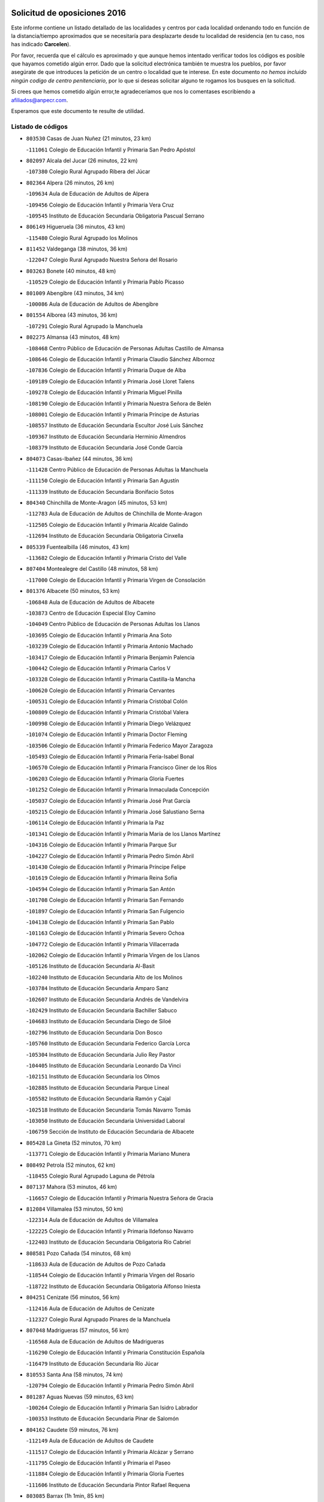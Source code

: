 

.. image:: logo.png
   :align: center

Solicitud de oposiciones 2016
======================================================

  
  
Este informe contiene un listado detallado de las localidades y centros por cada
localidad ordenando todo en función de la distancia/tiempo aproximados que se
necesitaría para desplazarte desde tu localidad de residencia (en tu caso,
nos has indicado **Carcelen**).

Por favor, recuerda que el cálculo es aproximado y que aunque hemos
intentado verificar todos los códigos es posible que hayamos cometido algún
error. Dado que la solicitud electrónica también te muestra los pueblos, por
favor asegúrate de que introduces la petición de un centro o localidad que
te interese. En este documento
*no hemos incluido ningún codigo de centro penitenciario*, por lo que si deseas
solicitar alguno te rogamos los busques en la solicitud.

Si crees que hemos cometido algún error,te agradeceríamos que nos lo comentases
escribiendo a afiliados@anpecr.com.

Esperamos que este documento te resulte de utilidad.



Listado de códigos
-------------------


- ``803530`` Casas de Juan Nuñez  (21 minutos, 23 km)

  -``111061`` Colegio de Educación Infantil y Primaria San Pedro Apóstol
    

- ``802097`` Alcala del Jucar  (26 minutos, 22 km)

  -``107380`` Colegio Rural Agrupado Ribera del Júcar
    

- ``802364`` Alpera  (26 minutos, 26 km)

  -``109634`` Aula de Educación de Adultos de Alpera
    

  -``109456`` Colegio de Educación Infantil y Primaria Vera Cruz
    

  -``109545`` Instituto de Educación Secundaria Obligatoria Pascual Serrano
    

- ``806149`` Higueruela  (36 minutos, 43 km)

  -``115480`` Colegio Rural Agrupado los Molinos
    

- ``811452`` Valdeganga  (38 minutos, 36 km)

  -``122047`` Colegio Rural Agrupado Nuestra Señora del Rosario
    

- ``803263`` Bonete  (40 minutos, 48 km)

  -``110529`` Colegio de Educación Infantil y Primaria Pablo Picasso
    

- ``801009`` Abengibre  (43 minutos, 34 km)

  -``100086`` Aula de Educación de Adultos de Abengibre
    

- ``801554`` Alborea  (43 minutos, 36 km)

  -``107291`` Colegio Rural Agrupado la Manchuela
    

- ``802275`` Almansa  (43 minutos, 48 km)

  -``108468`` Centro Público de Educación de Personas Adultas Castillo de Almansa
    

  -``108646`` Colegio de Educación Infantil y Primaria Claudio Sánchez Albornoz
    

  -``107836`` Colegio de Educación Infantil y Primaria Duque de Alba
    

  -``109189`` Colegio de Educación Infantil y Primaria José Lloret Talens
    

  -``109278`` Colegio de Educación Infantil y Primaria Miguel Pinilla
    

  -``108190`` Colegio de Educación Infantil y Primaria Nuestra Señora de Belén
    

  -``108001`` Colegio de Educación Infantil y Primaria Príncipe de Asturias
    

  -``108557`` Instituto de Educación Secundaria Escultor José Luis Sánchez
    

  -``109367`` Instituto de Educación Secundaria Herminio Almendros
    

  -``108379`` Instituto de Educación Secundaria José Conde García
    

- ``804073`` Casas-Ibañez  (44 minutos, 36 km)

  -``111428`` Centro Público de Educación de Personas Adultas la Manchuela
    

  -``111150`` Colegio de Educación Infantil y Primaria San Agustín
    

  -``111339`` Instituto de Educación Secundaria Bonifacio Sotos
    

- ``804340`` Chinchilla de Monte-Aragon  (45 minutos, 53 km)

  -``112783`` Aula de Educación de Adultos de Chinchilla de Monte-Aragon
    

  -``112505`` Colegio de Educación Infantil y Primaria Alcalde Galindo
    

  -``112694`` Instituto de Educación Secundaria Obligatoria Cinxella
    

- ``805339`` Fuentealbilla  (46 minutos, 43 km)

  -``113682`` Colegio de Educación Infantil y Primaria Cristo del Valle
    

- ``807404`` Montealegre del Castillo  (48 minutos, 58 km)

  -``117000`` Colegio de Educación Infantil y Primaria Virgen de Consolación
    

- ``801376`` Albacete  (50 minutos, 53 km)

  -``106848`` Aula de Educación de Adultos de Albacete
    

  -``103873`` Centro de Educación Especial Eloy Camino
    

  -``104049`` Centro Público de Educación de Personas Adultas los Llanos
    

  -``103695`` Colegio de Educación Infantil y Primaria Ana Soto
    

  -``103239`` Colegio de Educación Infantil y Primaria Antonio Machado
    

  -``103417`` Colegio de Educación Infantil y Primaria Benjamín Palencia
    

  -``100442`` Colegio de Educación Infantil y Primaria Carlos V
    

  -``103328`` Colegio de Educación Infantil y Primaria Castilla-la Mancha
    

  -``100620`` Colegio de Educación Infantil y Primaria Cervantes
    

  -``100531`` Colegio de Educación Infantil y Primaria Cristóbal Colón
    

  -``100809`` Colegio de Educación Infantil y Primaria Cristóbal Valera
    

  -``100998`` Colegio de Educación Infantil y Primaria Diego Velázquez
    

  -``101074`` Colegio de Educación Infantil y Primaria Doctor Fleming
    

  -``103506`` Colegio de Educación Infantil y Primaria Federico Mayor Zaragoza
    

  -``105493`` Colegio de Educación Infantil y Primaria Feria-Isabel Bonal
    

  -``106570`` Colegio de Educación Infantil y Primaria Francisco Giner de los Ríos
    

  -``106203`` Colegio de Educación Infantil y Primaria Gloria Fuertes
    

  -``101252`` Colegio de Educación Infantil y Primaria Inmaculada Concepción
    

  -``105037`` Colegio de Educación Infantil y Primaria José Prat García
    

  -``105215`` Colegio de Educación Infantil y Primaria José Salustiano Serna
    

  -``106114`` Colegio de Educación Infantil y Primaria la Paz
    

  -``101341`` Colegio de Educación Infantil y Primaria María de los Llanos Martínez
    

  -``104316`` Colegio de Educación Infantil y Primaria Parque Sur
    

  -``104227`` Colegio de Educación Infantil y Primaria Pedro Simón Abril
    

  -``101430`` Colegio de Educación Infantil y Primaria Príncipe Felipe
    

  -``101619`` Colegio de Educación Infantil y Primaria Reina Sofía
    

  -``104594`` Colegio de Educación Infantil y Primaria San Antón
    

  -``101708`` Colegio de Educación Infantil y Primaria San Fernando
    

  -``101897`` Colegio de Educación Infantil y Primaria San Fulgencio
    

  -``104138`` Colegio de Educación Infantil y Primaria San Pablo
    

  -``101163`` Colegio de Educación Infantil y Primaria Severo Ochoa
    

  -``104772`` Colegio de Educación Infantil y Primaria Villacerrada
    

  -``102062`` Colegio de Educación Infantil y Primaria Virgen de los Llanos
    

  -``105126`` Instituto de Educación Secundaria Al-Basit
    

  -``102240`` Instituto de Educación Secundaria Alto de los Molinos
    

  -``103784`` Instituto de Educación Secundaria Amparo Sanz
    

  -``102607`` Instituto de Educación Secundaria Andrés de Vandelvira
    

  -``102429`` Instituto de Educación Secundaria Bachiller Sabuco
    

  -``104683`` Instituto de Educación Secundaria Diego de Siloé
    

  -``102796`` Instituto de Educación Secundaria Don Bosco
    

  -``105760`` Instituto de Educación Secundaria Federico García Lorca
    

  -``105304`` Instituto de Educación Secundaria Julio Rey Pastor
    

  -``104405`` Instituto de Educación Secundaria Leonardo Da Vinci
    

  -``102151`` Instituto de Educación Secundaria los Olmos
    

  -``102885`` Instituto de Educación Secundaria Parque Lineal
    

  -``105582`` Instituto de Educación Secundaria Ramón y Cajal
    

  -``102518`` Instituto de Educación Secundaria Tomás Navarro Tomás
    

  -``103050`` Instituto de Educación Secundaria Universidad Laboral
    

  -``106759`` Sección de Instituto de Educación Secundaria de Albacete
    

- ``805428`` La Gineta  (52 minutos, 70 km)

  -``113771`` Colegio de Educación Infantil y Primaria Mariano Munera
    

- ``808492`` Petrola  (52 minutos, 62 km)

  -``118455`` Colegio Rural Agrupado Laguna de Pétrola
    

- ``807137`` Mahora  (53 minutos, 46 km)

  -``116657`` Colegio de Educación Infantil y Primaria Nuestra Señora de Gracia
    

- ``812084`` Villamalea  (53 minutos, 50 km)

  -``122314`` Aula de Educación de Adultos de Villamalea
    

  -``122225`` Colegio de Educación Infantil y Primaria Ildefonso Navarro
    

  -``122403`` Instituto de Educación Secundaria Obligatoria Río Cabriel
    

- ``808581`` Pozo Cañada  (54 minutos, 68 km)

  -``118633`` Aula de Educación de Adultos de Pozo Cañada
    

  -``118544`` Colegio de Educación Infantil y Primaria Virgen del Rosario
    

  -``118722`` Instituto de Educación Secundaria Obligatoria Alfonso Iniesta
    

- ``804251`` Cenizate  (56 minutos, 56 km)

  -``112416`` Aula de Educación de Adultos de Cenizate
    

  -``112327`` Colegio Rural Agrupado Pinares de la Manchuela
    

- ``807048`` Madrigueras  (57 minutos, 56 km)

  -``116568`` Aula de Educación de Adultos de Madrigueras
    

  -``116290`` Colegio de Educación Infantil y Primaria Constitución Española
    

  -``116479`` Instituto de Educación Secundaria Río Júcar
    

- ``810553`` Santa Ana  (58 minutos, 74 km)

  -``120794`` Colegio de Educación Infantil y Primaria Pedro Simón Abril
    

- ``801287`` Aguas Nuevas  (59 minutos, 63 km)

  -``100264`` Colegio de Educación Infantil y Primaria San Isidro Labrador
    

  -``100353`` Instituto de Educación Secundaria Pinar de Salomón
    

- ``804162`` Caudete  (59 minutos, 76 km)

  -``112149`` Aula de Educación de Adultos de Caudete
    

  -``111517`` Colegio de Educación Infantil y Primaria Alcázar y Serrano
    

  -``111795`` Colegio de Educación Infantil y Primaria el Paseo
    

  -``111884`` Colegio de Educación Infantil y Primaria Gloria Fuertes
    

  -``111606`` Instituto de Educación Secundaria Pintor Rafael Requena
    

- ``803085`` Barrax  (1h 1min, 85 km)

  -``110251`` Aula de Educación de Adultos de Barrax
    

  -``110162`` Colegio de Educación Infantil y Primaria Benjamín Palencia
    

- ``805150`` Fuente-Alamo  (1h 1min, 73 km)

  -``113593`` Aula de Educación de Adultos de Fuente-Alamo
    

  -``113315`` Colegio de Educación Infantil y Primaria Don Quijote y Sancho
    

  -``113404`` Instituto de Educación Secundaria Miguel de Cervantes
    

- ``834590`` Ledaña  (1h 2min, 67 km)

  -``222678`` Colegio de Educación Infantil y Primaria San Roque
    

- ``802542`` Balazote  (1h 3min, 85 km)

  -``109812`` Aula de Educación de Adultos de Balazote
    

  -``109723`` Colegio de Educación Infantil y Primaria Nuestra Señora del Rosario
    

  -``110073`` Instituto de Educación Secundaria Obligatoria Vía Heraclea
    

- ``809669`` Pozohondo  (1h 4min, 85 km)

  -``118811`` Colegio Rural Agrupado Pozohondo
    

- ``810286`` La Roda  (1h 4min, 88 km)

  -``120338`` Aula de Educación de Adultos de Roda (La)
    

  -``119443`` Colegio de Educación Infantil y Primaria José Antonio
    

  -``119532`` Colegio de Educación Infantil y Primaria Juan Ramón Ramírez
    

  -``120249`` Colegio de Educación Infantil y Primaria Miguel Hernández
    

  -``120060`` Colegio de Educación Infantil y Primaria Tomás Navarro Tomás
    

  -``119621`` Instituto de Educación Secundaria Doctor Alarcón Santón
    

  -``119710`` Instituto de Educación Secundaria Maestro Juan Rubio
    

- ``810375`` El Salobral  (1h 4min, 68 km)

  -``120516`` Colegio de Educación Infantil y Primaria Príncipe Felipe
    

- ``811185`` Tarazona de la Mancha  (1h 5min, 67 km)

  -``121237`` Aula de Educación de Adultos de Tarazona de la Mancha
    

  -``121059`` Colegio de Educación Infantil y Primaria Eduardo Sanchiz
    

  -``121148`` Instituto de Educación Secundaria José Isbert
    

- ``840525`` Villalpardo  (1h 6min, 66 km)

  -``230222`` Colegio Rural Agrupado Manchuela
    

- ``834312`` Iniesta  (1h 7min, 69 km)

  -``222211`` Aula de Educación de Adultos de Iniesta
    

  -``222122`` Colegio de Educación Infantil y Primaria María Jover
    

  -``222033`` Instituto de Educación Secundaria Cañada de la Encina
    

- ``808125`` Ontur  (1h 9min, 84 km)

  -``117823`` Colegio de Educación Infantil y Primaria San José de Calasanz
    

- ``810464`` San Pedro  (1h 9min, 92 km)

  -``120605`` Colegio de Educación Infantil y Primaria Margarita Sotos
    

- ``840258`` Villagarcia del Llano  (1h 10min, 78 km)

  -``230044`` Colegio de Educación Infantil y Primaria Virrey Núñez de Haro
    

- ``801465`` Albatana  (1h 11min, 90 km)

  -``107102`` Colegio Rural Agrupado Laguna de Alboraj
    

- ``809847`` Pozuelo  (1h 11min, 89 km)

  -``119087`` Colegio Rural Agrupado los Llanos
    

- ``807226`` Minaya  (1h 12min, 105 km)

  -``116746`` Colegio de Educación Infantil y Primaria Diego Ciller Montoya
    

- ``811363`` Tobarra  (1h 12min, 95 km)

  -``121871`` Aula de Educación de Adultos de Tobarra
    

  -``121415`` Colegio de Educación Infantil y Primaria Cervantes
    

  -``121504`` Colegio de Educación Infantil y Primaria Cristo de la Antigua
    

  -``121782`` Colegio de Educación Infantil y Primaria Nuestra Señora de la Asunción
    

  -``121693`` Instituto de Educación Secundaria Cristóbal Pérez Pastor
    

- ``811541`` Villalgordo del Júcar  (1h 12min, 103 km)

  -``122136`` Colegio de Educación Infantil y Primaria San Roque
    

- ``833413`` Graja de Iniesta  (1h 12min, 78 km)

  -``220969`` Colegio Rural Agrupado Camino Real de Levante
    

- ``835122`` Minglanilla  (1h 12min, 74 km)

  -``223110`` Colegio de Educación Infantil y Primaria Princesa Sofía
    

  -``223399`` Instituto de Educación Secundaria Obligatoria Puerta de Castilla
    

- ``837109`` Quintanar del Rey  (1h 12min, 100 km)

  -``225820`` Aula de Educación de Adultos de Quintanar del Rey
    

  -``226096`` Colegio de Educación Infantil y Primaria Paula Soler Sanchiz
    

  -``225642`` Colegio de Educación Infantil y Primaria Valdemembra
    

  -``225731`` Instituto de Educación Secundaria Fernando de los Ríos
    

- ``808303`` Peñas de San Pedro  (1h 13min, 95 km)

  -``118366`` Colegio Rural Agrupado Peñas
    

- ``833057`` Casas de Fernando Alonso  (1h 15min, 113 km)

  -``216287`` Colegio Rural Agrupado Tomás y Valiente
    

- ``837565`` Sisante  (1h 15min, 115 km)

  -``226630`` Colegio de Educación Infantil y Primaria Fernández Turégano
    

  -``226819`` Instituto de Educación Secundaria Obligatoria Camino Romano
    

- ``832514`` Casas de Benitez  (1h 17min, 115 km)

  -``216198`` Colegio Rural Agrupado Molinos del Júcar
    

- ``806416`` Lezuza  (1h 18min, 105 km)

  -``116012`` Aula de Educación de Adultos de Lezuza
    

  -``115847`` Colegio Rural Agrupado Camino de Aníbal
    

- ``805517`` Hellin  (1h 19min, 105 km)

  -``115391`` Aula de Educación de Adultos de Hellin
    

  -``114859`` Centro de Educación Especial Cruz de Mayo
    

  -``114670`` Centro Público de Educación de Personas Adultas López del Oro
    

  -``115202`` Colegio de Educación Infantil y Primaria Entre Culturas
    

  -``114036`` Colegio de Educación Infantil y Primaria Isabel la Católica
    

  -``115113`` Colegio de Educación Infantil y Primaria la Olivarera
    

  -``114125`` Colegio de Educación Infantil y Primaria Martínez Parras
    

  -``114214`` Colegio de Educación Infantil y Primaria Nuestra Señora del Rosario
    

  -``114492`` Instituto de Educación Secundaria Cristóbal Lozano
    

  -``113860`` Instituto de Educación Secundaria Izpisúa Belmonte
    

  -``114581`` Instituto de Educación Secundaria Justo Millán
    

  -``114303`` Instituto de Educación Secundaria Melchor de Macanaz
    

- ``841157`` Villanueva de la Jara  (1h 19min, 112 km)

  -``230778`` Colegio de Educación Infantil y Primaria Hermenegildo Moreno
    

  -``230867`` Instituto de Educación Secundaria Obligatoria de Villanueva de la Jara
    

- ``806238`` Isso  (1h 20min, 110 km)

  -``115669`` Colegio de Educación Infantil y Primaria Santiago Apóstol
    

- ``833146`` Casasimarro  (1h 20min, 113 km)

  -``216465`` Aula de Educación de Adultos de Casasimarro
    

  -``216376`` Colegio de Educación Infantil y Primaria Luis de Mateo
    

  -``216554`` Instituto de Educación Secundaria Obligatoria Publio López Mondejar
    

- ``807593`` Munera  (1h 21min, 112 km)

  -``117378`` Aula de Educación de Adultos de Munera
    

  -``117289`` Colegio de Educación Infantil y Primaria Cervantes
    

  -``117467`` Instituto de Educación Secundaria Obligatoria Bodas de Camacho
    

- ``837387`` San Clemente  (1h 23min, 127 km)

  -``226452`` Centro Público de Educación de Personas Adultas Campos del Záncara
    

  -``226274`` Colegio de Educación Infantil y Primaria Rafael López de Haro
    

  -``226363`` Instituto de Educación Secundaria Diego Torrente Pérez
    

- ``801198`` Agramon  (1h 24min, 120 km)

  -``100175`` Colegio Rural Agrupado Río Mundo
    

- ``836577`` El Provencio  (1h 26min, 134 km)

  -``225553`` Aula de Educación de Adultos de Provencio (El)
    

  -``225375`` Colegio de Educación Infantil y Primaria Infanta Cristina
    

  -``225464`` Instituto de Educación Secundaria Obligatoria Tomás de la Fuente Jurado
    

- ``831526`` Campillo de Altobuey  (1h 27min, 99 km)

  -``215299`` Colegio Rural Agrupado los Pinares
    

- ``834045`` Honrubia  (1h 27min, 138 km)

  -``221134`` Colegio Rural Agrupado los Girasoles
    

- ``803352`` El Bonillo  (1h 28min, 123 km)

  -``110896`` Aula de Educación de Adultos de Bonillo (El)
    

  -``110618`` Colegio de Educación Infantil y Primaria Antón Díaz
    

  -``110707`` Instituto de Educación Secundaria las Sabinas
    

- ``835589`` Motilla del Palancar  (1h 28min, 101 km)

  -``224387`` Centro Público de Educación de Personas Adultas Cervantes
    

  -``224109`` Colegio de Educación Infantil y Primaria San Gil Abad
    

  -``224298`` Instituto de Educación Secundaria Jorge Manrique
    

- ``806505`` Lietor  (1h 31min, 109 km)

  -``116101`` Colegio de Educación Infantil y Primaria Martínez Parras
    

- ``812262`` Villarrobledo  (1h 31min, 138 km)

  -``123580`` Centro Público de Educación de Personas Adultas Alonso Quijano
    

  -``124112`` Colegio de Educación Infantil y Primaria Barranco Cafetero
    

  -``123769`` Colegio de Educación Infantil y Primaria Diego Requena
    

  -``122681`` Colegio de Educación Infantil y Primaria Don Francisco Giner de los Ríos
    

  -``122770`` Colegio de Educación Infantil y Primaria Graciano Atienza
    

  -``123035`` Colegio de Educación Infantil y Primaria Jiménez de Córdoba
    

  -``123302`` Colegio de Educación Infantil y Primaria Virgen de la Caridad
    

  -``123124`` Colegio de Educación Infantil y Primaria Virrey Morcillo
    

  -``124023`` Instituto de Educación Secundaria Cencibel
    

  -``123491`` Instituto de Educación Secundaria Octavio Cuartero
    

  -``123213`` Instituto de Educación Secundaria Virrey Morcillo
    

- ``810197`` Robledo  (1h 32min, 123 km)

  -``119354`` Colegio Rural Agrupado Sierra de Alcaraz
    

- ``830538`` La Alberca de Zancara  (1h 32min, 137 km)

  -``214578`` Colegio Rural Agrupado Jorge Manrique
    

- ``836110`` El Pedernoso  (1h 35min, 151 km)

  -``224654`` Colegio de Educación Infantil y Primaria Juan Gualberto Avilés
    

- ``808214`` Ossa de Montiel  (1h 36min, 137 km)

  -``118277`` Aula de Educación de Adultos de Ossa de Montiel
    

  -``118099`` Colegio de Educación Infantil y Primaria Enriqueta Sánchez
    

  -``118188`` Instituto de Educación Secundaria Obligatoria Belerma
    

- ``836399`` Las Pedroñeras  (1h 36min, 147 km)

  -``225008`` Aula de Educación de Adultos de Pedroñeras (Las)
    

  -``224743`` Colegio de Educación Infantil y Primaria Adolfo Martínez Chicano
    

  -``224832`` Instituto de Educación Secundaria Fray Luis de León
    

- ``804529`` Elche de la Sierra  (1h 38min, 140 km)

  -``113137`` Aula de Educación de Adultos de Elche de la Sierra
    

  -``112872`` Colegio de Educación Infantil y Primaria San Blas
    

  -``113048`` Instituto de Educación Secundaria Sierra del Segura
    

- ``831348`` Belmonte  (1h 40min, 160 km)

  -``214756`` Colegio de Educación Infantil y Primaria Fray Luis de León
    

  -``214845`` Instituto de Educación Secundaria San Juan del Castillo
    

- ``835211`` Mira  (1h 40min, 116 km)

  -``223488`` Colegio Rural Agrupado Fuente Vieja
    

- ``802186`` Alcaraz  (1h 42min, 135 km)

  -``107747`` Aula de Educación de Adultos de Alcaraz
    

  -``107569`` Colegio de Educación Infantil y Primaria Nuestra Señora de Cortes
    

  -``107658`` Instituto de Educación Secundaria Pedro Simón Abril
    

- ``825224`` Ruidera  (1h 43min, 150 km)

  -``180004`` Colegio de Educación Infantil y Primaria Juan Aguilar Molina
    

- ``826123`` Socuellamos  (1h 43min, 162 km)

  -``183168`` Aula de Educación de Adultos de Socuellamos
    

  -``183079`` Colegio de Educación Infantil y Primaria Carmen Arias
    

  -``182269`` Colegio de Educación Infantil y Primaria el Coso
    

  -``182080`` Colegio de Educación Infantil y Primaria Gerardo Martínez
    

  -``182358`` Instituto de Educación Secundaria Fernando de Mena
    

- ``835033`` Las Mesas  (1h 44min, 164 km)

  -``222856`` Aula de Educación de Adultos de Mesas (Las)
    

  -``222767`` Colegio de Educación Infantil y Primaria Hermanos Amorós Fernández
    

  -``223021`` Instituto de Educación Secundaria Obligatoria de Mesas (Las)
    

- ``835300`` Mota del Cuervo  (1h 44min, 163 km)

  -``223666`` Aula de Educación de Adultos de Mota del Cuervo
    

  -``223844`` Colegio de Educación Infantil y Primaria Santa Rita
    

  -``223577`` Colegio de Educación Infantil y Primaria Virgen de Manjavacas
    

  -``223755`` Instituto de Educación Secundaria Julián Zarco
    

- ``840169`` Villaescusa de Haro  (1h 45min, 166 km)

  -``227807`` Colegio Rural Agrupado Alonso Quijano
    

- ``841335`` Villares del Saz  (1h 45min, 173 km)

  -``231121`` Colegio Rural Agrupado el Quijote
    

  -``231032`` Instituto de Educación Secundaria los Sauces
    

- ``837476`` San Lorenzo de la Parrilla  (1h 46min, 172 km)

  -``226541`` Colegio Rural Agrupado Gloria Fuertes
    

- ``829910`` Villanueva de la Fuente  (1h 47min, 146 km)

  -``197118`` Colegio de Educación Infantil y Primaria Inmaculada Concepción
    

  -``197207`` Instituto de Educación Secundaria Obligatoria Mentesa Oretana
    

- ``805061`` Ferez  (1h 49min, 143 km)

  -``113226`` Colegio de Educación Infantil y Primaria Nuestra Señora del Rosario
    

- ``811096`` Socovos  (1h 49min, 145 km)

  -``120883`` Colegio de Educación Infantil y Primaria León Felipe
    

  -``120972`` Instituto de Educación Secundaria Obligatoria Encomienda de Santiago
    

- ``834401`` Landete  (1h 49min, 133 km)

  -``222589`` Colegio Rural Agrupado Ojos de Moya
    

  -``222300`` Instituto de Educación Secundaria Serranía Baja
    

- ``803174`` Bogarra  (1h 50min, 131 km)

  -``110340`` Colegio Rural Agrupado Almenara
    

- ``905147`` El Toboso  (1h 50min, 178 km)

  -``313843`` Colegio de Educación Infantil y Primaria Miguel de Cervantes
    

- ``826490`` Tomelloso  (1h 51min, 179 km)

  -``188753`` Centro de Educación Especial Ponce de León
    

  -``189652`` Centro Público de Educación de Personas Adultas Simienza
    

  -``189563`` Colegio de Educación Infantil y Primaria Almirante Topete
    

  -``186221`` Colegio de Educación Infantil y Primaria Carmelo Cortés
    

  -``186310`` Colegio de Educación Infantil y Primaria Doña Crisanta
    

  -``188575`` Colegio de Educación Infantil y Primaria Embajadores
    

  -``190369`` Colegio de Educación Infantil y Primaria Felix Grande
    

  -``187031`` Colegio de Educación Infantil y Primaria José Antonio
    

  -``186132`` Colegio de Educación Infantil y Primaria José María del Moral
    

  -``186043`` Colegio de Educación Infantil y Primaria Miguel de Cervantes
    

  -``188842`` Colegio de Educación Infantil y Primaria San Antonio
    

  -``188664`` Colegio de Educación Infantil y Primaria San Isidro
    

  -``188486`` Colegio de Educación Infantil y Primaria San José de Calasanz
    

  -``190091`` Colegio de Educación Infantil y Primaria Virgen de las Viñas
    

  -``189830`` Instituto de Educación Secundaria Airén
    

  -``190180`` Instituto de Educación Secundaria Alto Guadiana
    

  -``187120`` Instituto de Educación Secundaria Eladio Cabañero
    

  -``187309`` Instituto de Educación Secundaria Francisco García Pavón
    

- ``822527`` Pedro Muñoz  (1h 52min, 176 km)

  -``164082`` Aula de Educación de Adultos de Pedro Muñoz
    

  -``164171`` Colegio de Educación Infantil y Primaria Hospitalillo
    

  -``163272`` Colegio de Educación Infantil y Primaria Maestro Juan de Ávila
    

  -``163094`` Colegio de Educación Infantil y Primaria María Luisa Cañas
    

  -``163183`` Colegio de Educación Infantil y Primaria Nuestra Señora de los Ángeles
    

  -``163361`` Instituto de Educación Secundaria Isabel Martínez Buendía
    

- ``839908`` Valverde de Jucar  (1h 52min, 178 km)

  -``227718`` Colegio Rural Agrupado Ribera del Júcar
    

- ``812173`` Villapalacios  (1h 54min, 153 km)

  -``122592`` Colegio Rural Agrupado los Olivos
    

- ``815415`` Argamasilla de Alba  (1h 54min, 188 km)

  -``143743`` Aula de Educación de Adultos de Argamasilla de Alba
    

  -``143654`` Colegio de Educación Infantil y Primaria Azorín
    

  -``143476`` Colegio de Educación Infantil y Primaria Divino Maestro
    

  -``143565`` Colegio de Educación Infantil y Primaria Nuestra Señora de Peñarroya
    

  -``143832`` Instituto de Educación Secundaria Vicente Cano
    

- ``833502`` Los Hinojosos  (1h 54min, 175 km)

  -``221045`` Colegio Rural Agrupado Airén
    

- ``901184`` Quintanar de la Orden  (1h 54min, 183 km)

  -``306375`` Centro Público de Educación de Personas Adultas Luis Vives
    

  -``306464`` Colegio de Educación Infantil y Primaria Antonio Machado
    

  -``306008`` Colegio de Educación Infantil y Primaria Cristóbal Colón
    

  -``306286`` Instituto de Educación Secundaria Alonso Quijano
    

  -``306197`` Instituto de Educación Secundaria Infante Don Fadrique
    

- ``832336`` Carboneras de Guadazaon  (1h 55min, 142 km)

  -``215833`` Colegio Rural Agrupado Miguel Cervantes
    

  -``215744`` Instituto de Educación Secundaria Obligatoria Juan de Valdés
    

- ``807315`` Molinicos  (1h 56min, 160 km)

  -``116835`` Colegio de Educación Infantil y Primaria de Molinicos
    

- ``811274`` Tazona  (1h 56min, 152 km)

  -``121326`` Colegio de Educación Infantil y Primaria Ramón y Cajal
    

- ``879967`` Miguel Esteban  (1h 56min, 186 km)

  -``299725`` Colegio de Educación Infantil y Primaria Cervantes
    

  -``299814`` Instituto de Educación Secundaria Obligatoria Juan Patiño Torres
    

- ``806327`` Letur  (1h 57min, 155 km)

  -``115758`` Colegio de Educación Infantil y Primaria Nuestra Señora de la Asunción
    

- ``837298`` Saelices  (1h 58min, 202 km)

  -``226185`` Colegio Rural Agrupado Segóbriga
    

- ``814427`` Alhambra  (1h 59min, 170 km)

  -``141122`` Colegio de Educación Infantil y Primaria Nuestra Señora de Fátima
    

- ``829643`` Villahermosa  (1h 59min, 165 km)

  -``196219`` Colegio de Educación Infantil y Primaria San Agustín
    

- ``836021`` Palomares del Campo  (1h 59min, 198 km)

  -``224565`` Colegio Rural Agrupado San José de Calasanz
    

- ``839819`` Valera de Abajo  (1h 59min, 142 km)

  -``227440`` Colegio de Educación Infantil y Primaria Virgen del Rosario
    

  -``227629`` Instituto de Educación Secundaria Duque de Alarcón
    

- ``900196`` La Puebla de Almoradiel  (1h 59min, 190 km)

  -``305109`` Aula de Educación de Adultos de Puebla de Almoradiel (La)
    

  -``304755`` Colegio de Educación Infantil y Primaria Ramón y Cajal
    

  -``304844`` Instituto de Educación Secundaria Aldonza Lorenzo
    

- ``908489`` Villanueva de Alcardete  (2h, 196 km)

  -``322486`` Colegio de Educación Infantil y Primaria Nuestra Señora de la Piedad
    

- ``813250`` Albaladejo  (2h 1min, 160 km)

  -``136720`` Colegio Rural Agrupado Orden de Santiago
    

- ``817213`` Carrizosa  (2h 1min, 172 km)

  -``147161`` Colegio de Educación Infantil y Primaria Virgen del Salido
    

- ``859982`` Corral de Almaguer  (2h 2min, 207 km)

  -``285319`` Colegio de Educación Infantil y Primaria Nuestra Señora de la Muela
    

  -``286129`` Instituto de Educación Secundaria la Besana
    

- ``818023`` Cinco Casas  (2h 3min, 204 km)

  -``147617`` Colegio Rural Agrupado Alciares
    

- ``907123`` La Villa de Don Fadrique  (2h 3min, 199 km)

  -``320866`` Colegio de Educación Infantil y Primaria Ramón y Cajal
    

  -``320955`` Instituto de Educación Secundaria Obligatoria Leonor de Guzmán
    

- ``817035`` Campo de Criptana  (2h 4min, 191 km)

  -``146807`` Aula de Educación de Adultos de Campo de Criptana
    

  -``146629`` Colegio de Educación Infantil y Primaria Domingo Miras
    

  -``146351`` Colegio de Educación Infantil y Primaria Sagrado Corazón
    

  -``146262`` Colegio de Educación Infantil y Primaria Virgen de Criptana
    

  -``146173`` Colegio de Educación Infantil y Primaria Virgen de la Paz
    

  -``146440`` Instituto de Educación Secundaria Isabel Perillán y Quirós
    

- ``841068`` Villamayor de Santiago  (2h 4min, 191 km)

  -``230400`` Aula de Educación de Adultos de Villamayor de Santiago
    

  -``230311`` Colegio de Educación Infantil y Primaria Gúzquez
    

  -``230689`` Instituto de Educación Secundaria Obligatoria Ítaca
    

- ``826301`` Terrinches  (2h 5min, 163 km)

  -``185322`` Colegio de Educación Infantil y Primaria Miguel de Cervantes
    

- ``813439`` Alcazar de San Juan  (2h 6min, 210 km)

  -``137808`` Centro Público de Educación de Personas Adultas Enrique Tierno Galván
    

  -``137719`` Colegio de Educación Infantil y Primaria Alces
    

  -``137085`` Colegio de Educación Infantil y Primaria el Santo
    

  -``140223`` Colegio de Educación Infantil y Primaria Gloria Fuertes
    

  -``140401`` Colegio de Educación Infantil y Primaria Jardín de Arena
    

  -``137263`` Colegio de Educación Infantil y Primaria Jesús Ruiz de la Fuente
    

  -``137174`` Colegio de Educación Infantil y Primaria Juan de Austria
    

  -``139973`` Colegio de Educación Infantil y Primaria Pablo Ruiz Picasso
    

  -``137352`` Colegio de Educación Infantil y Primaria Santa Clara
    

  -``137530`` Instituto de Educación Secundaria Juan Bosco
    

  -``140045`` Instituto de Educación Secundaria María Zambrano
    

  -``137441`` Instituto de Educación Secundaria Miguel de Cervantes Saavedra
    

- ``901095`` Quero  (2h 7min, 200 km)

  -``305832`` Colegio de Educación Infantil y Primaria Santiago Cabañas
    

- ``822349`` Montiel  (2h 8min, 162 km)

  -``161385`` Colegio de Educación Infantil y Primaria Gutiérrez de la Vega
    

- ``832425`` Carrascosa del Campo  (2h 8min, 217 km)

  -``216009`` Aula de Educación de Adultos de Carrascosa del Campo
    

- ``841246`` Villar de Olalla  (2h 8min, 203 km)

  -``230956`` Colegio Rural Agrupado Elena Fortún
    

- ``821539`` Manzanares  (2h 9min, 216 km)

  -``157426`` Centro Público de Educación de Personas Adultas San Blas
    

  -``156894`` Colegio de Educación Infantil y Primaria Altagracia
    

  -``156705`` Colegio de Educación Infantil y Primaria Divina Pastora
    

  -``157515`` Colegio de Educación Infantil y Primaria Enrique Tierno Galván
    

  -``157337`` Colegio de Educación Infantil y Primaria la Candelaria
    

  -``157248`` Instituto de Educación Secundaria Azuer
    

  -``157159`` Instituto de Educación Secundaria Pedro Álvarez Sotomayor
    

- ``854486`` Cabezamesada  (2h 9min, 215 km)

  -``274333`` Colegio de Educación Infantil y Primaria Alonso de Cárdenas
    

- ``810008`` Riopar  (2h 10min, 177 km)

  -``119176`` Colegio Rural Agrupado Calar del Mundo
    

  -``119265`` Sección de Instituto de Educación Secundaria de Riopar
    

- ``826212`` La Solana  (2h 10min, 187 km)

  -``184245`` Colegio de Educación Infantil y Primaria el Humilladero
    

  -``184067`` Colegio de Educación Infantil y Primaria el Santo
    

  -``185233`` Colegio de Educación Infantil y Primaria Federico Romero
    

  -``184334`` Colegio de Educación Infantil y Primaria Javier Paulino Pérez
    

  -``185055`` Colegio de Educación Infantil y Primaria la Moheda
    

  -``183346`` Colegio de Educación Infantil y Primaria Romero Peña
    

  -``183257`` Colegio de Educación Infantil y Primaria Sagrado Corazón
    

  -``185144`` Instituto de Educación Secundaria Clara Campoamor
    

  -``184156`` Instituto de Educación Secundaria Modesto Navarro
    

- ``820362`` Herencia  (2h 11min, 220 km)

  -``155350`` Aula de Educación de Adultos de Herencia
    

  -``155172`` Colegio de Educación Infantil y Primaria Carrasco Alcalde
    

  -``155261`` Instituto de Educación Secundaria Hermógenes Rodríguez
    

- ``865194`` Lillo  (2h 11min, 220 km)

  -``294318`` Colegio de Educación Infantil y Primaria Marcelino Murillo
    

- ``907301`` Villafranca de los Caballeros  (2h 11min, 223 km)

  -``321587`` Colegio de Educación Infantil y Primaria Miguel de Cervantes
    

  -``321676`` Instituto de Educación Secundaria Obligatoria la Falcata
    

- ``821172`` Llanos del Caudillo  (2h 12min, 228 km)

  -``156071`` Colegio de Educación Infantil y Primaria el Oasis
    

- ``830082`` Villanueva de los Infantes  (2h 12min, 183 km)

  -``198651`` Centro Público de Educación de Personas Adultas Miguel de Cervantes
    

  -``197396`` Colegio de Educación Infantil y Primaria Arqueólogo García Bellido
    

  -``198473`` Instituto de Educación Secundaria Francisco de Quevedo
    

  -``198562`` Instituto de Educación Secundaria Ramón Giraldo
    

- ``833235`` Cuenca  (2h 12min, 162 km)

  -``218263`` Centro de Educación Especial Infanta Elena
    

  -``218085`` Centro Público de Educación de Personas Adultas Lucas Aguirre
    

  -``217542`` Colegio de Educación Infantil y Primaria Casablanca
    

  -``220502`` Colegio de Educación Infantil y Primaria Ciudad Encantada
    

  -``216643`` Colegio de Educación Infantil y Primaria el Carmen
    

  -``218441`` Colegio de Educación Infantil y Primaria Federico Muelas
    

  -``217631`` Colegio de Educación Infantil y Primaria Fray Luis de León
    

  -``218719`` Colegio de Educación Infantil y Primaria Fuente del Oro
    

  -``220324`` Colegio de Educación Infantil y Primaria Hermanos Valdés
    

  -``220691`` Colegio de Educación Infantil y Primaria Isaac Albéniz
    

  -``216732`` Colegio de Educación Infantil y Primaria la Paz
    

  -``216821`` Colegio de Educación Infantil y Primaria Ramón y Cajal
    

  -``218808`` Colegio de Educación Infantil y Primaria San Fernando
    

  -``218530`` Colegio de Educación Infantil y Primaria San Julian
    

  -``217097`` Colegio de Educación Infantil y Primaria Santa Ana
    

  -``218174`` Colegio de Educación Infantil y Primaria Santa Teresa
    

  -``217186`` Instituto de Educación Secundaria Alfonso ViII
    

  -``217720`` Instituto de Educación Secundaria Fernando Zóbel
    

  -``217275`` Instituto de Educación Secundaria Lorenzo Hervás y Panduro
    

  -``217453`` Instituto de Educación Secundaria Pedro Mercedes
    

  -``217364`` Instituto de Educación Secundaria San José
    

  -``220146`` Instituto de Educación Secundaria Santiago Grisolía
    

- ``812351`` Yeste  (2h 13min, 173 km)

  -``124390`` Aula de Educación de Adultos de Yeste
    

  -``124579`` Colegio Rural Agrupado de Yeste
    

  -``124201`` Instituto de Educación Secundaria Beneche
    

- ``825402`` San Carlos del Valle  (2h 13min, 196 km)

  -``180282`` Colegio de Educación Infantil y Primaria San Juan Bosco
    

- ``838731`` Tarancon  (2h 13min, 223 km)

  -``227173`` Centro Público de Educación de Personas Adultas Altomira
    

  -``227084`` Colegio de Educación Infantil y Primaria Duque de Riánsares
    

  -``227262`` Colegio de Educación Infantil y Primaria Gloria Fuertes
    

  -``227351`` Instituto de Educación Secundaria la Hontanilla
    

- ``822071`` Membrilla  (2h 14min, 221 km)

  -``157882`` Aula de Educación de Adultos de Membrilla
    

  -``157793`` Colegio de Educación Infantil y Primaria San José de Calasanz
    

  -``157604`` Colegio de Educación Infantil y Primaria Virgen del Espino
    

  -``159958`` Instituto de Educación Secundaria Marmaria
    

- ``824325`` Puebla del Principe  (2h 14min, 173 km)

  -``170295`` Colegio de Educación Infantil y Primaria Miguel González Calero
    

- ``832247`` Cañete  (2h 14min, 168 km)

  -``215566`` Colegio Rural Agrupado Alto Cabriel
    

  -``215655`` Instituto de Educación Secundaria Obligatoria 4 de Junio
    

- ``910094`` Villatobas  (2h 14min, 230 km)

  -``323018`` Colegio de Educación Infantil y Primaria Sagrado Corazón de Jesús
    

- ``818201`` Consolacion  (2h 16min, 232 km)

  -``153007`` Colegio de Educación Infantil y Primaria Virgen de Consolación
    

- ``856006`` Camuñas  (2h 16min, 232 km)

  -``277308`` Colegio de Educación Infantil y Primaria Cardenal Cisneros
    

- ``907212`` Villacañas  (2h 16min, 212 km)

  -``321498`` Aula de Educación de Adultos de Villacañas
    

  -``321031`` Colegio de Educación Infantil y Primaria Santa Bárbara
    

  -``321309`` Instituto de Educación Secundaria Enrique de Arfe
    

  -``321120`` Instituto de Educación Secundaria Garcilaso de la Vega
    

- ``834134`` Horcajo de Santiago  (2h 17min, 209 km)

  -``221312`` Aula de Educación de Adultos de Horcajo de Santiago
    

  -``221223`` Colegio de Educación Infantil y Primaria José Montalvo
    

  -``221401`` Instituto de Educación Secundaria Orden de Santiago
    

- ``814249`` Alcubillas  (2h 18min, 189 km)

  -``140957`` Colegio de Educación Infantil y Primaria Nuestra Señora del Rosario
    

- ``830260`` Villarta de San Juan  (2h 18min, 222 km)

  -``199828`` Colegio de Educación Infantil y Primaria Nuestra Señora de la Paz
    

- ``833324`` Fuente de Pedro Naharro  (2h 18min, 225 km)

  -``220780`` Colegio Rural Agrupado Retama
    

- ``834223`` Huete  (2h 18min, 231 km)

  -``221868`` Aula de Educación de Adultos de Huete
    

  -``221779`` Colegio Rural Agrupado Campos de la Alcarria
    

  -``221590`` Instituto de Educación Secundaria Obligatoria Ciudad de Luna
    

- ``889865`` Noblejas  (2h 18min, 244 km)

  -``301691`` Aula de Educación de Adultos de Noblejas
    

  -``301502`` Colegio de Educación Infantil y Primaria Santísimo Cristo de las Injurias
    

- ``860232`` Dosbarrios  (2h 19min, 247 km)

  -``287028`` Colegio de Educación Infantil y Primaria San Isidro Labrador
    

- ``903071`` Santa Cruz de la Zarza  (2h 19min, 238 km)

  -``307630`` Colegio de Educación Infantil y Primaria Eduardo Palomo Rodríguez
    

  -``307819`` Instituto de Educación Secundaria Obligatoria Velsinia
    

- ``823515`` Pozo de la Serna  (2h 20min, 204 km)

  -``167146`` Colegio de Educación Infantil y Primaria Sagrado Corazón
    

- ``831259`` Barajas de Melo  (2h 20min, 236 km)

  -``214667`` Colegio Rural Agrupado Fermín Caballero
    

- ``898408`` Ocaña  (2h 20min, 248 km)

  -``302868`` Centro Público de Educación de Personas Adultas Gutierre de Cárdenas
    

  -``303122`` Colegio de Educación Infantil y Primaria Pastor Poeta
    

  -``302401`` Colegio de Educación Infantil y Primaria San José de Calasanz
    

  -``302590`` Instituto de Educación Secundaria Alonso de Ercilla
    

  -``302779`` Instituto de Educación Secundaria Miguel Hernández
    

- ``902083`` El Romeral  (2h 20min, 231 km)

  -``307185`` Colegio de Educación Infantil y Primaria Silvano Cirujano
    

- ``829732`` Villamanrique  (2h 21min, 180 km)

  -``196308`` Colegio de Educación Infantil y Primaria Nuestra Señora de Gracia
    

- ``909655`` Villarrubia de Santiago  (2h 21min, 249 km)

  -``322664`` Colegio de Educación Infantil y Primaria Nuestra Señora del Castellar
    

- ``819656`` Cozar  (2h 22min, 191 km)

  -``153374`` Colegio de Educación Infantil y Primaria Santísimo Cristo de la Veracruz
    

- ``819745`` Daimiel  (2h 22min, 238 km)

  -``154273`` Centro Público de Educación de Personas Adultas Miguel de Cervantes
    

  -``154362`` Colegio de Educación Infantil y Primaria Albuera
    

  -``154184`` Colegio de Educación Infantil y Primaria Calatrava
    

  -``153552`` Colegio de Educación Infantil y Primaria Infante Don Felipe
    

  -``153641`` Colegio de Educación Infantil y Primaria la Espinosa
    

  -``153463`` Colegio de Educación Infantil y Primaria San Isidro
    

  -``154095`` Instituto de Educación Secundaria Juan D&#39;Opazo
    

  -``153730`` Instituto de Educación Secundaria Ojos del Guadiana
    

- ``815326`` Arenas de San Juan  (2h 23min, 229 km)

  -``143387`` Colegio Rural Agrupado de Arenas de San Juan
    

- ``863118`` La Guardia  (2h 23min, 237 km)

  -``290355`` Colegio de Educación Infantil y Primaria Valentín Escobar
    

- ``865372`` Madridejos  (2h 23min, 240 km)

  -``296027`` Aula de Educación de Adultos de Madridejos
    

  -``296116`` Centro de Educación Especial Mingoliva
    

  -``295128`` Colegio de Educación Infantil y Primaria Garcilaso de la Vega
    

  -``295306`` Colegio de Educación Infantil y Primaria Santa Ana
    

  -``295217`` Instituto de Educación Secundaria Valdehierro
    

- ``859893`` Consuegra  (2h 24min, 245 km)

  -``285130`` Centro Público de Educación de Personas Adultas Castillo de Consuegra
    

  -``284320`` Colegio de Educación Infantil y Primaria Miguel de Cervantes
    

  -``284231`` Colegio de Educación Infantil y Primaria Santísimo Cristo de la Vera Cruz
    

  -``285041`` Instituto de Educación Secundaria Consaburum
    

- ``905058`` Tembleque  (2h 25min, 229 km)

  -``313754`` Colegio de Educación Infantil y Primaria Antonia González
    

- ``827200`` Torre de Juan Abad  (2h 26min, 187 km)

  -``191357`` Colegio de Educación Infantil y Primaria Francisco de Quevedo
    

- ``899129`` Ontigola  (2h 27min, 259 km)

  -``303300`` Colegio de Educación Infantil y Primaria Virgen del Rosario
    

- ``827111`` Torralba de Calatrava  (2h 28min, 252 km)

  -``191268`` Colegio de Educación Infantil y Primaria Cristo del Consuelo
    

- ``828655`` Valdepeñas  (2h 28min, 250 km)

  -``195131`` Centro de Educación Especial María Luisa Navarro Margati
    

  -``194232`` Centro Público de Educación de Personas Adultas Francisco de Quevedo
    

  -``192256`` Colegio de Educación Infantil y Primaria Jesús Baeza
    

  -``193066`` Colegio de Educación Infantil y Primaria Jesús Castillo
    

  -``192345`` Colegio de Educación Infantil y Primaria Lorenzo Medina
    

  -``193155`` Colegio de Educación Infantil y Primaria Lucero
    

  -``193244`` Colegio de Educación Infantil y Primaria Luis Palacios
    

  -``194143`` Colegio de Educación Infantil y Primaria Maestro Juan Alcaide
    

  -``193333`` Instituto de Educación Secundaria Bernardo de Balbuena
    

  -``194321`` Instituto de Educación Secundaria Francisco Nieva
    

  -``194054`` Instituto de Educación Secundaria Gregorio Prieto
    

- ``910450`` Yepes  (2h 28min, 259 km)

  -``323741`` Colegio de Educación Infantil y Primaria Rafael García Valiño
    

  -``323830`` Instituto de Educación Secundaria Carpetania
    

- ``817124`` Carrion de Calatrava  (2h 29min, 259 km)

  -``147072`` Colegio de Educación Infantil y Primaria Nuestra Señora de la Encarnación
    

- ``858805`` Ciruelos  (2h 29min, 265 km)

  -``283243`` Colegio de Educación Infantil y Primaria Santísimo Cristo de la Misericordia
    

- ``816225`` Bolaños de Calatrava  (2h 30min, 249 km)

  -``145274`` Aula de Educación de Adultos de Bolaños de Calatrava
    

  -``144731`` Colegio de Educación Infantil y Primaria Arzobispo Calzado
    

  -``144642`` Colegio de Educación Infantil y Primaria Fernando III el Santo
    

  -``145185`` Colegio de Educación Infantil y Primaria Molino de Viento
    

  -``144820`` Colegio de Educación Infantil y Primaria Virgen del Monte
    

  -``145096`` Instituto de Educación Secundaria Berenguela de Castilla
    

- ``840347`` Villalba de la Sierra  (2h 31min, 185 km)

  -``230133`` Colegio Rural Agrupado Miguel Delibes
    

- ``864106`` Huerta de Valdecarabanos  (2h 32min, 264 km)

  -``291343`` Colegio de Educación Infantil y Primaria Virgen del Rosario de Pastores
    

- ``906224`` Urda  (2h 32min, 259 km)

  -``320043`` Colegio de Educación Infantil y Primaria Santo Cristo
    

- ``826034`` Santa Cruz de Mudela  (2h 33min, 266 km)

  -``181270`` Aula de Educación de Adultos de Santa Cruz de Mudela
    

  -``181092`` Colegio de Educación Infantil y Primaria Cervantes
    

  -``181181`` Instituto de Educación Secundaria Máximo Laguna
    

- ``904248`` Seseña Nuevo  (2h 34min, 275 km)

  -``310323`` Centro Público de Educación de Personas Adultas de Seseña Nuevo
    

  -``310412`` Colegio de Educación Infantil y Primaria el Quiñón
    

  -``310145`` Colegio de Educación Infantil y Primaria Fernando de Rojas
    

  -``310234`` Colegio de Educación Infantil y Primaria Gloria Fuertes
    

- ``906046`` Turleque  (2h 34min, 242 km)

  -``318616`` Colegio de Educación Infantil y Primaria Fernán González
    

- ``830171`` Villarrubia de los Ojos  (2h 35min, 259 km)

  -``199739`` Aula de Educación de Adultos de Villarrubia de los Ojos
    

  -``198740`` Colegio de Educación Infantil y Primaria Rufino Blanco
    

  -``199461`` Colegio de Educación Infantil y Primaria Virgen de la Sierra
    

  -``199550`` Instituto de Educación Secundaria Guadiana
    

- ``815059`` Almagro  (2h 36min, 258 km)

  -``142577`` Aula de Educación de Adultos de Almagro
    

  -``142021`` Colegio de Educación Infantil y Primaria Diego de Almagro
    

  -``141856`` Colegio de Educación Infantil y Primaria Miguel de Cervantes Saavedra
    

  -``142488`` Colegio de Educación Infantil y Primaria Paseo Viejo de la Florida
    

  -``142110`` Instituto de Educación Secundaria Antonio Calvín
    

  -``142399`` Instituto de Educación Secundaria Clavero Fernández de Córdoba
    

- ``822160`` Miguelturra  (2h 36min, 269 km)

  -``161107`` Aula de Educación de Adultos de Miguelturra
    

  -``161018`` Colegio de Educación Infantil y Primaria Benito Pérez Galdós
    

  -``161296`` Colegio de Educación Infantil y Primaria Clara Campoamor
    

  -``160119`` Colegio de Educación Infantil y Primaria el Pradillo
    

  -``160208`` Colegio de Educación Infantil y Primaria Santísimo Cristo de la Misericordia
    

  -``160397`` Instituto de Educación Secundaria Campo de Calatrava
    

- ``823337`` Poblete  (2h 37min, 274 km)

  -``166158`` Colegio de Educación Infantil y Primaria la Alameda
    

- ``824058`` Pozuelo de Calatrava  (2h 37min, 265 km)

  -``167324`` Aula de Educación de Adultos de Pozuelo de Calatrava
    

  -``167235`` Colegio de Educación Infantil y Primaria José María de la Fuente
    

- ``866271`` Manzaneque  (2h 37min, 275 km)

  -``297015`` Colegio de Educación Infantil y Primaria Álvarez de Toledo
    

- ``904159`` Seseña  (2h 37min, 277 km)

  -``308440`` Colegio de Educación Infantil y Primaria Gabriel Uriarte
    

  -``310056`` Colegio de Educación Infantil y Primaria Juan Carlos I
    

  -``308807`` Colegio de Educación Infantil y Primaria Sisius
    

  -``308718`` Instituto de Educación Secundaria las Salinas
    

  -``308629`` Instituto de Educación Secundaria Margarita Salas
    

- ``821350`` Malagon  (2h 38min, 266 km)

  -``156616`` Aula de Educación de Adultos de Malagon
    

  -``156349`` Colegio de Educación Infantil y Primaria Cañada Real
    

  -``156438`` Colegio de Educación Infantil y Primaria Santa Teresa
    

  -``156527`` Instituto de Educación Secundaria Estados del Duque
    

- ``832158`` Cañaveras  (2h 38min, 204 km)

  -``215477`` Colegio Rural Agrupado los Olivos
    

- ``852310`` Añover de Tajo  (2h 38min, 276 km)

  -``270370`` Colegio de Educación Infantil y Primaria Conde de Mayalde
    

  -``271091`` Instituto de Educación Secundaria San Blas
    

- ``815237`` Almuradiel  (2h 39min, 278 km)

  -``143298`` Colegio de Educación Infantil y Primaria Santiago Apóstol
    

- ``841424`` Albalate de Zorita  (2h 39min, 261 km)

  -``237616`` Aula de Educación de Adultos de Albalate de Zorita
    

  -``237705`` Colegio Rural Agrupado la Colmena
    

- ``853587`` Borox  (2h 39min, 276 km)

  -``273345`` Colegio de Educación Infantil y Primaria Nuestra Señora de la Salud
    

- ``820273`` Granatula de Calatrava  (2h 40min, 267 km)

  -``155083`` Colegio de Educación Infantil y Primaria Nuestra Señora Oreto y Zuqueca
    

- ``828744`` Valenzuela de Calatrava  (2h 40min, 264 km)

  -``195220`` Colegio de Educación Infantil y Primaria Nuestra Señora del Rosario
    

- ``888699`` Mora  (2h 40min, 276 km)

  -``300425`` Aula de Educación de Adultos de Mora
    

  -``300247`` Colegio de Educación Infantil y Primaria Fernando Martín
    

  -``300158`` Colegio de Educación Infantil y Primaria José Ramón Villa
    

  -``300336`` Instituto de Educación Secundaria Peñas Negras
    

- ``908578`` Villanueva de Bogas  (2h 40min, 249 km)

  -``322575`` Colegio de Educación Infantil y Primaria Santa Ana
    

- ``909833`` Villasequilla  (2h 40min, 279 km)

  -``322842`` Colegio de Educación Infantil y Primaria San Isidro Labrador
    

- ``818112`` Ciudad Real  (2h 41min, 270 km)

  -``150677`` Centro de Educación Especial Puerta de Santa María
    

  -``151665`` Centro Público de Educación de Personas Adultas Antonio Gala
    

  -``147706`` Colegio de Educación Infantil y Primaria Alcalde José Cruz Prado
    

  -``152742`` Colegio de Educación Infantil y Primaria Alcalde José Maestro
    

  -``150032`` Colegio de Educación Infantil y Primaria Ángel Andrade
    

  -``151020`` Colegio de Educación Infantil y Primaria Carlos Eraña
    

  -``152019`` Colegio de Educación Infantil y Primaria Carlos Vázquez
    

  -``149960`` Colegio de Educación Infantil y Primaria Ciudad Jardín
    

  -``152386`` Colegio de Educación Infantil y Primaria Cristóbal Colón
    

  -``152831`` Colegio de Educación Infantil y Primaria Don Quijote
    

  -``150121`` Colegio de Educación Infantil y Primaria Dulcinea del Toboso
    

  -``152108`` Colegio de Educación Infantil y Primaria Ferroviario
    

  -``150499`` Colegio de Educación Infantil y Primaria Jorge Manrique
    

  -``150210`` Colegio de Educación Infantil y Primaria José María de la Fuente
    

  -``151487`` Colegio de Educación Infantil y Primaria Juan Alcaide
    

  -``152653`` Colegio de Educación Infantil y Primaria María de Pacheco
    

  -``151398`` Colegio de Educación Infantil y Primaria Miguel de Cervantes
    

  -``147895`` Colegio de Educación Infantil y Primaria Pérez Molina
    

  -``150588`` Colegio de Educación Infantil y Primaria Pío XII
    

  -``152564`` Colegio de Educación Infantil y Primaria Santo Tomás de Villanueva Nº 16
    

  -``152475`` Instituto de Educación Secundaria Atenea
    

  -``151576`` Instituto de Educación Secundaria Hernán Pérez del Pulgar
    

  -``150766`` Instituto de Educación Secundaria Maestre de Calatrava
    

  -``150855`` Instituto de Educación Secundaria Maestro Juan de Ávila
    

  -``150944`` Instituto de Educación Secundaria Santa María de Alarcos
    

  -``152297`` Instituto de Educación Secundaria Torreón del Alcázar
    

- ``820184`` Fuente el Fresno  (2h 41min, 271 km)

  -``154818`` Colegio de Educación Infantil y Primaria Miguel Delibes
    

- ``827489`` Torrenueva  (2h 41min, 264 km)

  -``192078`` Colegio de Educación Infantil y Primaria Santiago el Mayor
    

- ``851144`` Alameda de la Sagra  (2h 41min, 280 km)

  -``267043`` Colegio de Educación Infantil y Primaria Nuestra Señora de la Asunción
    

- ``867170`` Mascaraque  (2h 42min, 282 km)

  -``297382`` Colegio de Educación Infantil y Primaria Juan de Padilla
    

- ``908111`` Villaminaya  (2h 42min, 283 km)

  -``322208`` Colegio de Educación Infantil y Primaria Santo Domingo de Silos
    

- ``910272`` Los Yebenes  (2h 42min, 273 km)

  -``323563`` Aula de Educación de Adultos de Yebenes (Los)
    

  -``323385`` Colegio de Educación Infantil y Primaria San José de Calasanz
    

  -``323474`` Instituto de Educación Secundaria Guadalerzas
    

- ``817491`` Castellar de Santiago  (2h 43min, 207 km)

  -``147439`` Colegio de Educación Infantil y Primaria San Juan de Ávila
    

- ``819834`` Fernan Caballero  (2h 43min, 272 km)

  -``154451`` Colegio de Educación Infantil y Primaria Manuel Sastre Velasco
    

- ``861131`` Esquivias  (2h 43min, 286 km)

  -``288650`` Colegio de Educación Infantil y Primaria Catalina de Palacios
    

  -``288472`` Colegio de Educación Infantil y Primaria Miguel de Cervantes
    

  -``288561`` Instituto de Educación Secundaria Alonso Quijada
    

- ``899218`` Orgaz  (2h 43min, 281 km)

  -``303589`` Colegio de Educación Infantil y Primaria Conde de Orgaz
    

- ``909744`` Villaseca de la Sagra  (2h 43min, 286 km)

  -``322753`` Colegio de Educación Infantil y Primaria Virgen de las Angustias
    

- ``828833`` Valverde  (2h 44min, 280 km)

  -``196030`` Colegio de Educación Infantil y Primaria Alarcos
    

- ``852132`` Almonacid de Toledo  (2h 44min, 287 km)

  -``270192`` Colegio de Educación Infantil y Primaria Virgen de la Oliva
    

- ``817302`` Las Casas  (2h 45min, 276 km)

  -``147250`` Colegio de Educación Infantil y Primaria Nuestra Señora del Rosario
    

- ``818390`` Corral de Calatrava  (2h 45min, 288 km)

  -``153196`` Colegio de Educación Infantil y Primaria Nuestra Señora de la Paz
    

- ``830449`` Viso del Marques  (2h 45min, 284 km)

  -``199917`` Colegio de Educación Infantil y Primaria Nuestra Señora del Valle
    

  -``200072`` Instituto de Educación Secundaria los Batanes
    

- ``886980`` Mocejon  (2h 45min, 288 km)

  -``300069`` Aula de Educación de Adultos de Mocejon
    

  -``299903`` Colegio de Educación Infantil y Primaria Miguel de Cervantes
    

- ``908200`` Villamuelas  (2h 45min, 282 km)

  -``322397`` Colegio de Educación Infantil y Primaria Santa María Magdalena
    

- ``808036`` Nerpio  (2h 46min, 197 km)

  -``117734`` Aula de Educación de Adultos de Nerpio
    

  -``117556`` Colegio Rural Agrupado Río Taibilla
    

  -``117645`` Sección de Instituto de Educación Secundaria de Nerpio
    

- ``867081`` Marjaliza  (2h 46min, 278 km)

  -``297293`` Colegio de Educación Infantil y Primaria San Juan
    

- ``910361`` Yeles  (2h 46min, 290 km)

  -``323652`` Colegio de Educación Infantil y Primaria San Antonio
    

- ``888788`` Nambroca  (2h 47min, 293 km)

  -``300514`` Colegio de Educación Infantil y Primaria la Fuente
    

- ``866093`` Magan  (2h 48min, 291 km)

  -``296205`` Colegio de Educación Infantil y Primaria Santa Marina
    

- ``822438`` Moral de Calatrava  (2h 49min, 285 km)

  -``162373`` Aula de Educación de Adultos de Moral de Calatrava
    

  -``162006`` Colegio de Educación Infantil y Primaria Agustín Sanz
    

  -``162195`` Colegio de Educación Infantil y Primaria Manuel Clemente
    

  -``162284`` Instituto de Educación Secundaria Peñalba
    

- ``864295`` Illescas  (2h 49min, 302 km)

  -``292331`` Centro Público de Educación de Personas Adultas Pedro Gumiel
    

  -``293230`` Colegio de Educación Infantil y Primaria Clara Campoamor
    

  -``293141`` Colegio de Educación Infantil y Primaria Ilarcuris
    

  -``292242`` Colegio de Educación Infantil y Primaria la Constitución
    

  -``292064`` Colegio de Educación Infantil y Primaria Martín Chico
    

  -``293052`` Instituto de Educación Secundaria Condestable Álvaro de Luna
    

  -``292153`` Instituto de Educación Secundaria Juan de Padilla
    

- ``899585`` Pantoja  (2h 49min, 285 km)

  -``304021`` Colegio de Educación Infantil y Primaria Marqueses de Manzanedo
    

- ``903527`` El Señorio de Illescas  (2h 49min, 302 km)

  -``308351`` Colegio de Educación Infantil y Primaria el Greco
    

- ``854119`` Burguillos de Toledo  (2h 50min, 300 km)

  -``274066`` Colegio de Educación Infantil y Primaria Victorio Macho
    

- ``859615`` Cobeja  (2h 50min, 287 km)

  -``283332`` Colegio de Educación Infantil y Primaria San Juan Bautista
    

- ``898597`` Olias del Rey  (2h 50min, 296 km)

  -``303211`` Colegio de Educación Infantil y Primaria Pedro Melendo García
    

- ``904337`` Sonseca  (2h 50min, 293 km)

  -``310879`` Centro Público de Educación de Personas Adultas Cum Laude
    

  -``310968`` Colegio de Educación Infantil y Primaria Peñamiel
    

  -``310501`` Colegio de Educación Infantil y Primaria San Juan Evangelista
    

  -``310690`` Instituto de Educación Secundaria la Sisla
    

- ``814060`` Alcolea de Calatrava  (2h 51min, 288 km)

  -``140868`` Aula de Educación de Adultos de Alcolea de Calatrava
    

  -``140779`` Colegio de Educación Infantil y Primaria Tomasa Gallardo
    

- ``814338`` Aldea del Rey  (2h 51min, 280 km)

  -``141033`` Colegio de Educación Infantil y Primaria Maestro Navas
    

- ``816136`` Ballesteros de Calatrava  (2h 51min, 294 km)

  -``144553`` Colegio de Educación Infantil y Primaria José María del Moral
    

- ``842056`` Almoguera  (2h 51min, 267 km)

  -``240031`` Colegio Rural Agrupado Pimafad
    

- ``816592`` Calzada de Calatrava  (2h 52min, 279 km)

  -``146084`` Aula de Educación de Adultos de Calzada de Calatrava
    

  -``145630`` Colegio de Educación Infantil y Primaria Ignacio de Loyola
    

  -``145541`` Colegio de Educación Infantil y Primaria Santa Teresa de Jesús
    

  -``145819`` Instituto de Educación Secundaria Eduardo Valencia
    

- ``823159`` Picon  (2h 52min, 283 km)

  -``164260`` Colegio de Educación Infantil y Primaria José María del Moral
    

- ``832069`` Cañamares  (2h 52min, 217 km)

  -``215388`` Colegio Rural Agrupado los Sauces
    

- ``847007`` Pastrana  (2h 52min, 277 km)

  -``252372`` Aula de Educación de Adultos de Pastrana
    

  -``252283`` Colegio Rural Agrupado de Pastrana
    

  -``252194`` Instituto de Educación Secundaria Leandro Fernández Moratín
    

- ``851055`` Ajofrin  (2h 52min, 296 km)

  -``266322`` Colegio de Educación Infantil y Primaria Jacinto Guerrero
    

- ``859704`` Cobisa  (2h 52min, 303 km)

  -``284053`` Colegio de Educación Infantil y Primaria Cardenal Tavera
    

  -``284142`` Colegio de Educación Infantil y Primaria Gloria Fuertes
    

- ``898319`` Numancia de la Sagra  (2h 52min, 307 km)

  -``302223`` Colegio de Educación Infantil y Primaria Santísimo Cristo de la Misericordia
    

  -``302312`` Instituto de Educación Secundaria Profesor Emilio Lledó
    

- ``911082`` Yuncler  (2h 52min, 298 km)

  -``324006`` Colegio de Educación Infantil y Primaria Remigio Laín
    

- ``911260`` Yuncos  (2h 52min, 307 km)

  -``324462`` Colegio de Educación Infantil y Primaria Guillermo Plaza
    

  -``324284`` Colegio de Educación Infantil y Primaria Nuestra Señora del Consuelo
    

  -``324551`` Colegio de Educación Infantil y Primaria Villa de Yuncos
    

  -``324373`` Instituto de Educación Secundaria la Cañuela
    

- ``829821`` Villamayor de Calatrava  (2h 53min, 297 km)

  -``197029`` Colegio de Educación Infantil y Primaria Inocente Martín
    

- ``836488`` Priego  (2h 53min, 217 km)

  -``225286`` Colegio Rural Agrupado Guadiela
    

  -``225197`` Instituto de Educación Secundaria Diego Jesús Jiménez
    

- ``905236`` Toledo  (2h 53min, 298 km)

  -``317083`` Centro de Educación Especial Ciudad de Toledo
    

  -``315730`` Centro Público de Educación de Personas Adultas Gustavo Adolfo Bécquer
    

  -``317172`` Centro Público de Educación de Personas Adultas Polígono
    

  -``315007`` Colegio de Educación Infantil y Primaria Alfonso Vi
    

  -``314108`` Colegio de Educación Infantil y Primaria Ángel del Alcázar
    

  -``316540`` Colegio de Educación Infantil y Primaria Ciudad de Aquisgrán
    

  -``315463`` Colegio de Educación Infantil y Primaria Ciudad de Nara
    

  -``316273`` Colegio de Educación Infantil y Primaria Escultor Alberto Sánchez
    

  -``317539`` Colegio de Educación Infantil y Primaria Europa
    

  -``314297`` Colegio de Educación Infantil y Primaria Fábrica de Armas
    

  -``315285`` Colegio de Educación Infantil y Primaria Garcilaso de la Vega
    

  -``315374`` Colegio de Educación Infantil y Primaria Gómez Manrique
    

  -``316362`` Colegio de Educación Infantil y Primaria Gregorio Marañón
    

  -``314742`` Colegio de Educación Infantil y Primaria Jaime de Foxa
    

  -``316095`` Colegio de Educación Infantil y Primaria Juan de Padilla
    

  -``314019`` Colegio de Educación Infantil y Primaria la Candelaria
    

  -``315552`` Colegio de Educación Infantil y Primaria San Lucas y María
    

  -``314386`` Colegio de Educación Infantil y Primaria Santa Teresa
    

  -``317628`` Colegio de Educación Infantil y Primaria Valparaíso
    

  -``315196`` Instituto de Educación Secundaria Alfonso X el Sabio
    

  -``314653`` Instituto de Educación Secundaria Azarquiel
    

  -``316818`` Instituto de Educación Secundaria Carlos III
    

  -``314564`` Instituto de Educación Secundaria el Greco
    

  -``315641`` Instituto de Educación Secundaria Juanelo Turriano
    

  -``317261`` Instituto de Educación Secundaria María Pacheco
    

  -``317350`` Instituto de Educación Secundaria Obligatoria Princesa Galiana
    

  -``316451`` Instituto de Educación Secundaria Sefarad
    

  -``314475`` Instituto de Educación Secundaria Universidad Laboral
    

- ``905325`` La Torre de Esteban Hambran  (2h 53min, 298 km)

  -``317717`` Colegio de Educación Infantil y Primaria Juan Aguado
    

- ``815504`` Argamasilla de Calatrava  (2h 54min, 306 km)

  -``144286`` Aula de Educación de Adultos de Argamasilla de Calatrava
    

  -``144008`` Colegio de Educación Infantil y Primaria Rodríguez Marín
    

  -``144197`` Colegio de Educación Infantil y Primaria Virgen del Socorro
    

  -``144375`` Instituto de Educación Secundaria Alonso Quijano
    

- ``847552`` Sacedon  (2h 54min, 277 km)

  -``253182`` Aula de Educación de Adultos de Sacedon
    

  -``253093`` Colegio de Educación Infantil y Primaria la Isabela
    

  -``253271`` Instituto de Educación Secundaria Obligatoria Mar de Castilla
    

- ``823248`` Piedrabuena  (2h 55min, 295 km)

  -``166069`` Centro Público de Educación de Personas Adultas Montes Norte
    

  -``165259`` Colegio de Educación Infantil y Primaria Luis Vives
    

  -``165070`` Colegio de Educación Infantil y Primaria Miguel de Cervantes
    

  -``165348`` Instituto de Educación Secundaria Mónico Sánchez
    

- ``824147`` Los Pozuelos de Calatrava  (2h 55min, 297 km)

  -``170017`` Colegio de Educación Infantil y Primaria Santa Quiteria
    

- ``846475`` Mondejar  (2h 55min, 272 km)

  -``251651`` Centro Público de Educación de Personas Adultas Alcarria Baja
    

  -``251562`` Colegio de Educación Infantil y Primaria José Maldonado y Ayuso
    

  -``251740`` Instituto de Educación Secundaria Alcarria Baja
    

- ``853031`` Arges  (2h 55min, 307 km)

  -``272179`` Colegio de Educación Infantil y Primaria Miguel de Cervantes
    

  -``271369`` Colegio de Educación Infantil y Primaria Tirso de Molina
    

- ``869602`` Mazarambroz  (2h 55min, 297 km)

  -``298648`` Colegio de Educación Infantil y Primaria Nuestra Señora del Sagrario
    

- ``899763`` Las Perdices  (2h 55min, 303 km)

  -``304399`` Colegio de Educación Infantil y Primaria Pintor Tomás Camarero
    

- ``906135`` Ugena  (2h 55min, 306 km)

  -``318705`` Colegio de Educación Infantil y Primaria Miguel de Cervantes
    

  -``318894`` Colegio de Educación Infantil y Primaria Tres Torres
    

- ``907490`` Villaluenga de la Sagra  (2h 55min, 298 km)

  -``321765`` Colegio de Educación Infantil y Primaria Juan Palarea
    

  -``321854`` Instituto de Educación Secundaria Castillo del Águila
    

- ``816403`` Cabezarados  (2h 56min, 307 km)

  -``145452`` Colegio de Educación Infantil y Primaria Nuestra Señora de Finibusterre
    

- ``824503`` Puertollano  (2h 56min, 306 km)

  -``174347`` Centro Público de Educación de Personas Adultas Antonio Machado
    

  -``175157`` Colegio de Educación Infantil y Primaria Ángel Andrade
    

  -``171194`` Colegio de Educación Infantil y Primaria Calderón de la Barca
    

  -``171005`` Colegio de Educación Infantil y Primaria Cervantes
    

  -``175068`` Colegio de Educación Infantil y Primaria David Jiménez Avendaño
    

  -``172360`` Colegio de Educación Infantil y Primaria Doctor Limón
    

  -``175335`` Colegio de Educación Infantil y Primaria Enrique Tierno Galván
    

  -``172093`` Colegio de Educación Infantil y Primaria Giner de los Ríos
    

  -``172182`` Colegio de Educación Infantil y Primaria Gonzalo de Berceo
    

  -``174258`` Colegio de Educación Infantil y Primaria Juan Ramón Jiménez
    

  -``171283`` Colegio de Educación Infantil y Primaria Menéndez Pelayo
    

  -``171372`` Colegio de Educación Infantil y Primaria Miguel de Unamuno
    

  -``172271`` Colegio de Educación Infantil y Primaria Ramón y Cajal
    

  -``173081`` Colegio de Educación Infantil y Primaria Severo Ochoa
    

  -``170384`` Colegio de Educación Infantil y Primaria Vicente Aleixandre
    

  -``176234`` Instituto de Educación Secundaria Comendador Juan de Távora
    

  -``174169`` Instituto de Educación Secundaria Dámaso Alonso
    

  -``173170`` Instituto de Educación Secundaria Fray Andrés
    

  -``176323`` Instituto de Educación Secundaria Galileo Galilei
    

  -``176056`` Instituto de Educación Secundaria Leonardo Da Vinci
    

- ``854397`` Cabañas de la Sagra  (2h 56min, 298 km)

  -``274244`` Colegio de Educación Infantil y Primaria San Isidro Labrador
    

- ``853309`` Bargas  (2h 57min, 300 km)

  -``272357`` Colegio de Educación Infantil y Primaria Santísimo Cristo de la Sala
    

  -``273078`` Instituto de Educación Secundaria Julio Verne
    

- ``855474`` Camarenilla  (2h 57min, 308 km)

  -``277030`` Colegio de Educación Infantil y Primaria Nuestra Señora del Rosario
    

- ``911171`` Yunclillos  (2h 57min, 300 km)

  -``324195`` Colegio de Educación Infantil y Primaria Nuestra Señora de la Salud
    

- ``856373`` Carranque  (2h 58min, 305 km)

  -``280279`` Colegio de Educación Infantil y Primaria Guadarrama
    

  -``281089`` Colegio de Educación Infantil y Primaria Villa de Materno
    

  -``280368`` Instituto de Educación Secundaria Libertad
    

- ``857450`` Cedillo del Condado  (2h 58min, 304 km)

  -``282344`` Colegio de Educación Infantil y Primaria Nuestra Señora de la Natividad
    

- ``865005`` Layos  (3h, 310 km)

  -``294229`` Colegio de Educación Infantil y Primaria María Magdalena
    

- ``865283`` Lominchar  (3h, 308 km)

  -``295039`` Colegio de Educación Infantil y Primaria Ramón y Cajal
    

- ``899496`` Palomeque  (3h, 310 km)

  -``303856`` Colegio de Educación Infantil y Primaria San Juan Bautista
    

- ``812440`` Abenojar  (3h 1min, 313 km)

  -``136453`` Colegio de Educación Infantil y Primaria Nuestra Señora de la Encarnación
    

- ``863029`` Guadamur  (3h 1min, 314 km)

  -``290266`` Colegio de Educación Infantil y Primaria Nuestra Señora de la Natividad
    

- ``901451`` Recas  (3h 1min, 304 km)

  -``306731`` Colegio de Educación Infantil y Primaria Cesar Cabañas Caballero
    

  -``306820`` Instituto de Educación Secundaria Arcipreste de Canales
    

- ``910183`` El Viso de San Juan  (3h 1min, 307 km)

  -``323107`` Colegio de Educación Infantil y Primaria Fernando de Alarcón
    

  -``323296`` Colegio de Educación Infantil y Primaria Miguel Delibes
    

- ``815148`` Almodovar del Campo  (3h 2min, 311 km)

  -``143109`` Aula de Educación de Adultos de Almodovar del Campo
    

  -``142666`` Colegio de Educación Infantil y Primaria Maestro Juan de Ávila
    

  -``142755`` Colegio de Educación Infantil y Primaria Virgen del Carmen
    

  -``142844`` Instituto de Educación Secundaria San Juan Bautista de la Concepción
    

- ``852599`` Arcicollar  (3h 2min, 314 km)

  -``271180`` Colegio de Educación Infantil y Primaria San Blas
    

- ``908022`` Villamiel de Toledo  (3h 2min, 314 km)

  -``322119`` Colegio de Educación Infantil y Primaria Nuestra Señora de la Redonda
    

- ``901540`` Rielves  (3h 3min, 320 km)

  -``307096`` Colegio de Educación Infantil y Primaria Maximina Felisa Gómez Aguero
    

- ``821261`` Luciana  (3h 4min, 307 km)

  -``156160`` Colegio de Educación Infantil y Primaria Isabel la Católica
    

- ``847196`` Pioz  (3h 4min, 290 km)

  -``252461`` Colegio de Educación Infantil y Primaria Castillo de Pioz
    

- ``855107`` Calypo Fado  (3h 4min, 332 km)

  -``275232`` Colegio de Educación Infantil y Primaria Calypo
    

- ``858716`` Chozas de Canales  (3h 4min, 316 km)

  -``283154`` Colegio de Educación Infantil y Primaria Santa María Magdalena
    

- ``899852`` Polan  (3h 4min, 316 km)

  -``304577`` Aula de Educación de Adultos de Polan
    

  -``304488`` Colegio de Educación Infantil y Primaria José María Corcuera
    

- ``853120`` Barcience  (3h 5min, 322 km)

  -``272268`` Colegio de Educación Infantil y Primaria Santa María la Blanca
    

- ``855385`` Camarena  (3h 5min, 318 km)

  -``276131`` Colegio de Educación Infantil y Primaria Alonso Rodríguez
    

  -``276042`` Colegio de Educación Infantil y Primaria María del Mar
    

  -``276220`` Instituto de Educación Secundaria Blas de Prado
    

- ``860054`` Cuerva  (3h 6min, 314 km)

  -``286218`` Colegio de Educación Infantil y Primaria Soledad Alonso Dorado
    

- ``900552`` Pulgar  (3h 6min, 311 km)

  -``305743`` Colegio de Educación Infantil y Primaria Nuestra Señora de la Blanca
    

- ``905414`` Torrijos  (3h 6min, 326 km)

  -``318349`` Centro Público de Educación de Personas Adultas Teresa Enríquez
    

  -``318438`` Colegio de Educación Infantil y Primaria Lazarillo de Tormes
    

  -``317806`` Colegio de Educación Infantil y Primaria Villa de Torrijos
    

  -``318071`` Instituto de Educación Secundaria Alonso de Covarrubias
    

  -``318160`` Instituto de Educación Secundaria Juan de Padilla
    

- ``823426`` Porzuna  (3h 7min, 299 km)

  -``166336`` Aula de Educación de Adultos de Porzuna
    

  -``166247`` Colegio de Educación Infantil y Primaria Nuestra Señora del Rosario
    

  -``167057`` Instituto de Educación Secundaria Ribera del Bullaque
    

- ``857094`` Casarrubios del Monte  (3h 7min, 322 km)

  -``281356`` Colegio de Educación Infantil y Primaria San Juan de Dios
    

- ``847374`` Pozo de Guadalajara  (3h 8min, 293 km)

  -``252739`` Colegio de Educación Infantil y Primaria Santa Brígida
    

- ``851233`` Albarreal de Tajo  (3h 8min, 326 km)

  -``267132`` Colegio de Educación Infantil y Primaria Benjamín Escalonilla
    

- ``907034`` Las Ventas de Retamosa  (3h 8min, 324 km)

  -``320777`` Colegio de Educación Infantil y Primaria Santiago Paniego
    

- ``842501`` Azuqueca de Henares  (3h 9min, 320 km)

  -``241575`` Centro Público de Educación de Personas Adultas Clara Campoamor
    

  -``242107`` Colegio de Educación Infantil y Primaria la Espiga
    

  -``242018`` Colegio de Educación Infantil y Primaria la Paloma
    

  -``241119`` Colegio de Educación Infantil y Primaria la Paz
    

  -``241664`` Colegio de Educación Infantil y Primaria Maestra Plácida Herranz
    

  -``241842`` Colegio de Educación Infantil y Primaria Siglo XXI
    

  -``241208`` Colegio de Educación Infantil y Primaria Virgen de la Soledad
    

  -``241397`` Instituto de Educación Secundaria Arcipreste de Hita
    

  -``241753`` Instituto de Educación Secundaria Profesor Domínguez Ortiz
    

  -``241486`` Instituto de Educación Secundaria San Isidro
    

- ``820540`` Hinojosas de Calatrava  (3h 10min, 320 km)

  -``155628`` Colegio Rural Agrupado Valle de Alcudia
    

- ``862308`` Gerindote  (3h 10min, 330 km)

  -``290177`` Colegio de Educación Infantil y Primaria San José
    

- ``903438`` Santo Domingo-Caudilla  (3h 10min, 331 km)

  -``308262`` Colegio de Educación Infantil y Primaria Santa Ana
    

- ``906313`` Valmojado  (3h 10min, 325 km)

  -``320310`` Aula de Educación de Adultos de Valmojado
    

  -``320132`` Colegio de Educación Infantil y Primaria Santo Domingo de Guzmán
    

  -``320221`` Instituto de Educación Secundaria Cañada Real
    

- ``816314`` Brazatortas  (3h 11min, 325 km)

  -``145363`` Colegio de Educación Infantil y Primaria Cervantes
    

- ``818579`` Cortijos de Arriba  (3h 11min, 299 km)

  -``153285`` Colegio de Educación Infantil y Primaria Nuestra Señora de las Mercedes
    

- ``864017`` Huecas  (3h 11min, 322 km)

  -``291254`` Colegio de Educación Infantil y Primaria Gregorio Marañón
    

- ``898130`` Noves  (3h 11min, 331 km)

  -``302134`` Colegio de Educación Infantil y Primaria Nuestra Señora de la Monjia
    

- ``825591`` San Lorenzo de Calatrava  (3h 12min, 314 km)

  -``180371`` Colegio Rural Agrupado Sierra Morena
    

- ``842145`` Alovera  (3h 12min, 325 km)

  -``240676`` Aula de Educación de Adultos de Alovera
    

  -``240587`` Colegio de Educación Infantil y Primaria Campiña Verde
    

  -``240309`` Colegio de Educación Infantil y Primaria Parque Vallejo
    

  -``240120`` Colegio de Educación Infantil y Primaria Virgen de la Paz
    

  -``240498`` Instituto de Educación Secundaria Carmen Burgos de Seguí
    

- ``889954`` Noez  (3h 12min, 323 km)

  -``301780`` Colegio de Educación Infantil y Primaria Santísimo Cristo de la Salud
    

- ``906591`` Las Ventas con Peña Aguilera  (3h 12min, 320 km)

  -``320688`` Colegio de Educación Infantil y Primaria Nuestra Señora del Águila
    

- ``849628`` Tendilla  (3h 13min, 308 km)

  -``254081`` Colegio Rural Agrupado Valles del Tajuña
    

- ``850334`` Villanueva de la Torre  (3h 13min, 326 km)

  -``255347`` Colegio de Educación Infantil y Primaria Gloria Fuertes
    

  -``255258`` Colegio de Educación Infantil y Primaria Paco Rabal
    

  -``255436`` Instituto de Educación Secundaria Newton-Salas
    

- ``851411`` Alcabon  (3h 13min, 336 km)

  -``267310`` Colegio de Educación Infantil y Primaria Nuestra Señora de la Aurora
    

- ``862030`` Galvez  (3h 13min, 321 km)

  -``289827`` Colegio de Educación Infantil y Primaria San Juan de la Cruz
    

  -``289916`` Instituto de Educación Secundaria Montes de Toledo
    

- ``866360`` Maqueda  (3h 13min, 338 km)

  -``297104`` Colegio de Educación Infantil y Primaria Don Álvaro de Luna
    

- ``879789`` Menasalbas  (3h 13min, 321 km)

  -``299458`` Colegio de Educación Infantil y Primaria Nuestra Señora de Fátima
    

- ``905503`` Totanes  (3h 13min, 319 km)

  -``318527`` Colegio de Educación Infantil y Primaria Inmaculada Concepción
    

- ``843133`` Cabanillas del Campo  (3h 14min, 337 km)

  -``242830`` Colegio de Educación Infantil y Primaria la Senda
    

  -``242741`` Colegio de Educación Infantil y Primaria los Olivos
    

  -``242563`` Colegio de Educación Infantil y Primaria San Blas
    

  -``242652`` Instituto de Educación Secundaria Ana María Matute
    

- ``849806`` Torrejon del Rey  (3h 14min, 323 km)

  -``254359`` Colegio de Educación Infantil y Primaria Virgen de las Candelas
    

- ``854208`` Burujon  (3h 14min, 334 km)

  -``274155`` Colegio de Educación Infantil y Primaria Juan XXIII
    

- ``861042`` Escalonilla  (3h 14min, 335 km)

  -``287395`` Colegio de Educación Infantil y Primaria Sagrados Corazones
    

- ``861220`` Fuensalida  (3h 14min, 325 km)

  -``289649`` Aula de Educación de Adultos de Fuensalida
    

  -``289738`` Colegio de Educación Infantil y Primaria Condes de Fuensalida
    

  -``288839`` Colegio de Educación Infantil y Primaria Tomás Romojaro
    

  -``289460`` Instituto de Educación Secundaria Aldebarán
    

- ``900007`` Portillo de Toledo  (3h 14min, 336 km)

  -``304666`` Colegio de Educación Infantil y Primaria Conde de Ruiseñada
    

- ``847463`` Quer  (3h 15min, 327 km)

  -``252828`` Colegio de Educación Infantil y Primaria Villa de Quer
    

- ``879878`` Mentrida  (3h 15min, 347 km)

  -``299547`` Colegio de Educación Infantil y Primaria Luis Solana
    

  -``299636`` Instituto de Educación Secundaria Antonio Jiménez-Landi
    

- ``825135`` El Robledo  (3h 16min, 312 km)

  -``177222`` Aula de Educación de Adultos de Robledo (El)
    

  -``177311`` Colegio Rural Agrupado Valle del Bullaque
    

- ``843044`` Budia  (3h 16min, 304 km)

  -``242474`` Colegio Rural Agrupado Santa Lucía
    

- ``843400`` Chiloeches  (3h 16min, 304 km)

  -``243551`` Colegio de Educación Infantil y Primaria José Inglés
    

  -``243640`` Instituto de Educación Secundaria Peñalba
    

- ``856195`` Carmena  (3h 16min, 337 km)

  -``279929`` Colegio de Educación Infantil y Primaria Cristo de la Cueva
    

- ``901273`` Quismondo  (3h 16min, 344 km)

  -``306553`` Colegio de Educación Infantil y Primaria Pedro Zamorano
    

- ``903349`` Santa Olalla  (3h 16min, 343 km)

  -``308173`` Colegio de Educación Infantil y Primaria Nuestra Señora de la Piedad
    

- ``825046`` Retuerta del Bullaque  (3h 17min, 323 km)

  -``177133`` Colegio Rural Agrupado Montes de Toledo
    

- ``827022`` El Torno  (3h 17min, 314 km)

  -``191179`` Colegio de Educación Infantil y Primaria Nuestra Señora de Guadalupe
    

- ``831437`` Beteta  (3h 17min, 242 km)

  -``215010`` Colegio de Educación Infantil y Primaria Virgen de la Rosa
    

- ``842234`` La Arboleda  (3h 17min, 332 km)

  -``240765`` Colegio de Educación Infantil y Primaria la Arboleda de Pioz
    

- ``842323`` Los Arenales  (3h 17min, 332 km)

  -``240854`` Colegio de Educación Infantil y Primaria María Montessori
    

- ``845020`` Guadalajara  (3h 17min, 332 km)

  -``245716`` Centro de Educación Especial Virgen del Amparo
    

  -``246615`` Centro Público de Educación de Personas Adultas Río Sorbe
    

  -``244639`` Colegio de Educación Infantil y Primaria Alcarria
    

  -``245805`` Colegio de Educación Infantil y Primaria Alvar Fáñez de Minaya
    

  -``246437`` Colegio de Educación Infantil y Primaria Badiel
    

  -``246070`` Colegio de Educación Infantil y Primaria Balconcillo
    

  -``244728`` Colegio de Educación Infantil y Primaria Cardenal Mendoza
    

  -``246259`` Colegio de Educación Infantil y Primaria el Doncel
    

  -``245082`` Colegio de Educación Infantil y Primaria Isidro Almazán
    

  -``247514`` Colegio de Educación Infantil y Primaria las Lomas
    

  -``246526`` Colegio de Educación Infantil y Primaria Ocejón
    

  -``247792`` Colegio de Educación Infantil y Primaria Parque de la Muñeca
    

  -``245171`` Colegio de Educación Infantil y Primaria Pedro Sanz Vázquez
    

  -``247158`` Colegio de Educación Infantil y Primaria Río Henares
    

  -``246704`` Colegio de Educación Infantil y Primaria Río Tajo
    

  -``245260`` Colegio de Educación Infantil y Primaria Rufino Blanco
    

  -``244817`` Colegio de Educación Infantil y Primaria San Pedro Apóstol
    

  -``247425`` Instituto de Educación Secundaria Aguas Vivas
    

  -``245627`` Instituto de Educación Secundaria Antonio Buero Vallejo
    

  -``245449`` Instituto de Educación Secundaria Brianda de Mendoza
    

  -``246348`` Instituto de Educación Secundaria Castilla
    

  -``247336`` Instituto de Educación Secundaria José Luis Sampedro
    

  -``246893`` Instituto de Educación Secundaria Liceo Caracense
    

  -``245538`` Instituto de Educación Secundaria Luis de Lucena
    

- ``845487`` Iriepal  (3h 17min, 336 km)

  -``250396`` Colegio Rural Agrupado Francisco Ibáñez
    

- ``903160`` Santa Cruz del Retamar  (3h 17min, 339 km)

  -``308084`` Colegio de Educación Infantil y Primaria Nuestra Señora de la Paz
    

- ``825313`` Saceruela  (3h 18min, 338 km)

  -``180193`` Colegio de Educación Infantil y Primaria Virgen de las Cruces
    

- ``900285`` La Puebla de Montalban  (3h 18min, 337 km)

  -``305476`` Aula de Educación de Adultos de Puebla de Montalban (La)
    

  -``305298`` Colegio de Educación Infantil y Primaria Fernando de Rojas
    

  -``305387`` Instituto de Educación Secundaria Juan de Lucena
    

- ``846297`` Marchamalo  (3h 19min, 342 km)

  -``251106`` Aula de Educación de Adultos de Marchamalo
    

  -``250841`` Colegio de Educación Infantil y Primaria Cristo de la Esperanza
    

  -``251017`` Colegio de Educación Infantil y Primaria Maestra Teodora
    

  -``250930`` Instituto de Educación Secundaria Alejo Vera
    

- ``843222`` El Casar  (3h 20min, 339 km)

  -``243195`` Aula de Educación de Adultos de Casar (El)
    

  -``243006`` Colegio de Educación Infantil y Primaria Maestros del Casar
    

  -``243284`` Instituto de Educación Secundaria Campiña Alta
    

  -``243373`` Instituto de Educación Secundaria Juan García Valdemora
    

- ``844210`` El Coto  (3h 20min, 338 km)

  -``244272`` Colegio de Educación Infantil y Primaria el Coto
    

- ``844588`` Galapagos  (3h 20min, 329 km)

  -``244450`` Colegio de Educación Infantil y Primaria Clara Sánchez
    

- ``846564`` Parque de las Castillas  (3h 20min, 331 km)

  -``252005`` Colegio de Educación Infantil y Primaria las Castillas
    

- ``849995`` Tortola de Henares  (3h 21min, 342 km)

  -``254448`` Colegio de Educación Infantil y Primaria Sagrado Corazón de Jesús
    

- ``856551`` El Casar de Escalona  (3h 21min, 353 km)

  -``281267`` Colegio de Educación Infantil y Primaria Nuestra Señora de Hortum Sancho
    

- ``863396`` Hormigos  (3h 21min, 349 km)

  -``291165`` Colegio de Educación Infantil y Primaria Virgen de la Higuera
    

- ``844499`` Fontanar  (3h 22min, 352 km)

  -``244361`` Colegio de Educación Infantil y Primaria Virgen de la Soledad
    

- ``845209`` Horche  (3h 22min, 307 km)

  -``250029`` Colegio de Educación Infantil y Primaria Nº 2
    

  -``247881`` Colegio de Educación Infantil y Primaria San Roque
    

- ``854575`` Calalberche  (3h 22min, 353 km)

  -``275054`` Colegio de Educación Infantil y Primaria Ribera del Alberche
    

- ``867359`` La Mata  (3h 22min, 342 km)

  -``298559`` Colegio de Educación Infantil y Primaria Severo Ochoa
    

- ``816047`` Arroba de los Montes  (3h 23min, 332 km)

  -``144464`` Colegio Rural Agrupado Río San Marcos
    

- ``850512`` Yunquera de Henares  (3h 23min, 353 km)

  -``255892`` Colegio de Educación Infantil y Primaria Nº 2
    

  -``255614`` Colegio de Educación Infantil y Primaria Virgen de la Granja
    

  -``255703`` Instituto de Educación Secundaria Clara Campoamor
    

- ``856284`` El Carpio de Tajo  (3h 23min, 346 km)

  -``280090`` Colegio de Educación Infantil y Primaria Nuestra Señora de Ronda
    

- ``860143`` Domingo Perez  (3h 23min, 354 km)

  -``286307`` Colegio Rural Agrupado Campos de Castilla
    

- ``860321`` Escalona  (3h 23min, 350 km)

  -``287117`` Colegio de Educación Infantil y Primaria Inmaculada Concepción
    

  -``287206`` Instituto de Educación Secundaria Lazarillo de Tormes
    

- ``902172`` San Martin de Montalban  (3h 23min, 334 km)

  -``307274`` Colegio de Educación Infantil y Primaria Santísimo Cristo de la Luz
    

- ``902350`` San Pablo de los Montes  (3h 23min, 332 km)

  -``307452`` Colegio de Educación Infantil y Primaria Nuestra Señora de Gracia
    

- ``846019`` Lupiana  (3h 24min, 343 km)

  -``250663`` Colegio de Educación Infantil y Primaria Miguel de la Cuesta
    

- ``849717`` Torija  (3h 24min, 350 km)

  -``254170`` Colegio de Educación Infantil y Primaria Virgen del Amparo
    

- ``856462`` Carriches  (3h 24min, 344 km)

  -``281178`` Colegio de Educación Infantil y Primaria Doctor Cesar González Gómez
    

- ``850067`` Trijueque  (3h 26min, 354 km)

  -``254626`` Aula de Educación de Adultos de Trijueque
    

  -``254537`` Colegio de Educación Infantil y Primaria San Bernabé
    

- ``852221`` Almorox  (3h 27min, 357 km)

  -``270281`` Colegio de Educación Infantil y Primaria Silvano Cirujano
    

- ``857272`` Cazalegas  (3h 27min, 365 km)

  -``282077`` Colegio de Educación Infantil y Primaria Miguel de Cervantes
    

- ``813528`` Alcoba  (3h 28min, 330 km)

  -``140590`` Colegio de Educación Infantil y Primaria Don Rodrigo
    

- ``858627`` Los Cerralbos  (3h 28min, 360 km)

  -``283065`` Colegio Rural Agrupado Entrerríos
    

- ``850156`` Trillo  (3h 29min, 321 km)

  -``254804`` Aula de Educación de Adultos de Trillo
    

  -``254715`` Colegio de Educación Infantil y Primaria Ciudad de Capadocia
    

- ``866182`` Malpica de Tajo  (3h 29min, 355 km)

  -``296394`` Colegio de Educación Infantil y Primaria Fulgencio Sánchez Cabezudo
    

- ``888966`` Navahermosa  (3h 29min, 340 km)

  -``300970`` Centro Público de Educación de Personas Adultas la Raña
    

  -``300792`` Colegio de Educación Infantil y Primaria San Miguel Arcángel
    

  -``300881`` Instituto de Educación Secundaria Obligatoria Manuel de Guzmán
    

- ``844032`` Cifuentes  (3h 30min, 325 km)

  -``243829`` Colegio de Educación Infantil y Primaria San Francisco
    

  -``244094`` Instituto de Educación Secundaria Don Juan Manuel
    

- ``847285`` Poveda de la Sierra  (3h 30min, 255 km)

  -``252550`` Colegio Rural Agrupado José Luis Sampedro
    

- ``824236`` Puebla de Don Rodrigo  (3h 31min, 343 km)

  -``170106`` Colegio de Educación Infantil y Primaria San Fermín
    

- ``845398`` Humanes  (3h 31min, 363 km)

  -``250207`` Aula de Educación de Adultos de Humanes
    

  -``250118`` Colegio de Educación Infantil y Primaria Nuestra Señora de Peñahora
    

- ``857361`` Cebolla  (3h 32min, 358 km)

  -``282166`` Colegio de Educación Infantil y Primaria Nuestra Señora de la Antigua
    

  -``282255`` Instituto de Educación Secundaria Arenales del Tajo
    

- ``842780`` Brihuega  (3h 33min, 363 km)

  -``242296`` Colegio de Educación Infantil y Primaria Nuestra Señora de la Peña
    

  -``242385`` Instituto de Educación Secundaria Obligatoria Briocense
    

- ``898041`` Nombela  (3h 34min, 360 km)

  -``302045`` Colegio de Educación Infantil y Primaria Cristo de la Nava
    

- ``820095`` Fuencaliente  (3h 36min, 362 km)

  -``154540`` Colegio de Educación Infantil y Primaria Nuestra Señora de los Baños
    

  -``154729`` Instituto de Educación Secundaria Obligatoria Peña Escrita
    

- ``850245`` Uceda  (3h 36min, 366 km)

  -``255169`` Colegio de Educación Infantil y Primaria García Lorca
    

- ``902539`` San Roman de los Montes  (3h 36min, 382 km)

  -``307541`` Colegio de Educación Infantil y Primaria Nuestra Señora del Buen Camino
    

- ``814516`` Almaden  (3h 39min, 370 km)

  -``141767`` Centro Público de Educación de Personas Adultas de Almaden
    

  -``141300`` Colegio de Educación Infantil y Primaria Hijos de Obreros
    

  -``141211`` Colegio de Educación Infantil y Primaria Jesús Nazareno
    

  -``141678`` Instituto de Educación Secundaria Mercurio
    

  -``141589`` Instituto de Educación Secundaria Pablo Ruiz Picasso
    

- ``827578`` Valdemanco del Esteras  (3h 39min, 361 km)

  -``192167`` Colegio de Educación Infantil y Primaria Virgen del Valle
    

- ``900374`` La Pueblanueva  (3h 39min, 383 km)

  -``305565`` Colegio de Educación Infantil y Primaria San Isidro
    

- ``901362`` El Real de San Vicente  (3h 39min, 376 km)

  -``306642`` Colegio Rural Agrupado Tierras de Viriato
    

- ``821083`` Horcajo de los Montes  (3h 40min, 353 km)

  -``155806`` Colegio Rural Agrupado San Isidro
    

  -``155717`` Instituto de Educación Secundaria Montes de Cabañeros
    

- ``902261`` San Martin de Pusa  (3h 40min, 371 km)

  -``307363`` Colegio Rural Agrupado Río Pusa
    

- ``904426`` Talavera de la Reina  (3h 40min, 378 km)

  -``313487`` Centro de Educación Especial Bios
    

  -``312677`` Centro Público de Educación de Personas Adultas Río Tajo
    

  -``312588`` Colegio de Educación Infantil y Primaria Antonio Machado
    

  -``313576`` Colegio de Educación Infantil y Primaria Bartolomé Nicolau
    

  -``311044`` Colegio de Educación Infantil y Primaria Federico García Lorca
    

  -``311311`` Colegio de Educación Infantil y Primaria Fray Hernando de Talavera
    

  -``312121`` Colegio de Educación Infantil y Primaria Hernán Cortés
    

  -``312499`` Colegio de Educación Infantil y Primaria José Bárcena
    

  -``311222`` Colegio de Educación Infantil y Primaria Nuestra Señora del Prado
    

  -``312855`` Colegio de Educación Infantil y Primaria Pablo Iglesias
    

  -``311400`` Colegio de Educación Infantil y Primaria San Ildefonso
    

  -``311689`` Colegio de Educación Infantil y Primaria San Juan de Dios
    

  -``311133`` Colegio de Educación Infantil y Primaria Santa María
    

  -``312210`` Instituto de Educación Secundaria Gabriel Alonso de Herrera
    

  -``311867`` Instituto de Educación Secundaria Juan Antonio Castro
    

  -``311778`` Instituto de Educación Secundaria Padre Juan de Mariana
    

  -``313020`` Instituto de Educación Secundaria Puerta de Cuartos
    

  -``313209`` Instituto de Educación Secundaria Ribera del Tajo
    

  -``312032`` Instituto de Educación Secundaria San Isidro
    

- ``869791`` Mejorada  (3h 41min, 388 km)

  -``298737`` Colegio Rural Agrupado Ribera del Guadyerbas
    

- ``817580`` Chillon  (3h 42min, 373 km)

  -``147528`` Colegio de Educación Infantil y Primaria Nuestra Señora del Castillo
    

- ``813161`` Alamillo  (3h 43min, 376 km)

  -``136631`` Colegio Rural Agrupado de Alamillo
    

- ``844121`` Cogolludo  (3h 43min, 380 km)

  -``244183`` Colegio Rural Agrupado la Encina
    

- ``862219`` Gamonal  (3h 43min, 393 km)

  -``290088`` Colegio de Educación Infantil y Primaria Don Cristóbal López
    

- ``904515`` Talavera la Nueva  (3h 43min, 392 km)

  -``313665`` Colegio de Educación Infantil y Primaria San Isidro
    

- ``906402`` Velada  (3h 43min, 395 km)

  -``320599`` Colegio de Educación Infantil y Primaria Andrés Arango
    

- ``813072`` Agudo  (3h 45min, 368 km)

  -``136542`` Colegio de Educación Infantil y Primaria Virgen de la Estrella
    

- ``843311`` Checa  (3h 45min, 276 km)

  -``243462`` Colegio Rural Agrupado Sexma de la Sierra
    

- ``851322`` Alberche del Caudillo  (3h 45min, 397 km)

  -``267221`` Colegio de Educación Infantil y Primaria San Isidro
    

- ``855018`` Calera y Chozas  (3h 45min, 401 km)

  -``275143`` Colegio de Educación Infantil y Primaria Santísimo Cristo de Chozas
    

- ``846108`` Mandayona  (3h 46min, 387 km)

  -``250752`` Colegio de Educación Infantil y Primaria la Cobatilla
    

- ``846386`` Molina  (3h 46min, 305 km)

  -``251473`` Aula de Educación de Adultos de Molina
    

  -``251295`` Colegio de Educación Infantil y Primaria Virgen de la Hoz
    

  -``251384`` Instituto de Educación Secundaria Molina de Aragón
    

- ``889598`` Los Navalmorales  (3h 46min, 361 km)

  -``301146`` Colegio de Educación Infantil y Primaria San Francisco
    

  -``301235`` Instituto de Educación Secundaria los Navalmorales
    

- ``845576`` Jadraque  (3h 49min, 378 km)

  -``250485`` Colegio de Educación Infantil y Primaria Romualdo de Toledo
    

  -``250574`` Instituto de Educación Secundaria Valle del Henares
    

- ``863207`` Las Herencias  (3h 50min, 391 km)

  -``291076`` Colegio de Educación Infantil y Primaria Vera Cruz
    

- ``889687`` Los Navalucillos  (3h 50min, 366 km)

  -``301324`` Colegio de Educación Infantil y Primaria Nuestra Señora de las Saleras
    

- ``889776`` Navamorcuende  (3h 51min, 398 km)

  -``301413`` Colegio Rural Agrupado Sierra de San Vicente
    

- ``841513`` Alcolea del Pinar  (3h 53min, 408 km)

  -``237894`` Colegio Rural Agrupado Sierra Ministra
    

- ``899307`` Oropesa  (3h 53min, 415 km)

  -``303678`` Colegio de Educación Infantil y Primaria Martín Gallinar
    

  -``303767`` Instituto de Educación Secundaria Alonso de Orozco
    

- ``864384`` Lagartera  (3h 54min, 419 km)

  -``294040`` Colegio de Educación Infantil y Primaria Jacinto Guerrero
    

- ``899674`` Parrillas  (3h 54min, 410 km)

  -``304110`` Colegio de Educación Infantil y Primaria Nuestra Señora de la Luz
    

- ``869880`` El Membrillo  (3h 55min, 396 km)

  -``298826`` Colegio de Educación Infantil y Primaria Ortega Pérez
    

- ``848729`` Señorio de Muriel  (3h 56min, 394 km)

  -``253360`` Colegio de Educación Infantil y Primaria el Señorío de Muriel
    

- ``852043`` Alcolea de Tajo  (3h 56min, 418 km)

  -``270003`` Colegio Rural Agrupado Río Tajo
    

- ``848818`` Siguenza  (3h 57min, 403 km)

  -``253727`` Aula de Educación de Adultos de Siguenza
    

  -``253549`` Colegio de Educación Infantil y Primaria San Antonio de Portaceli
    

  -``253638`` Instituto de Educación Secundaria Martín Vázquez de Arce
    

- ``855296`` La Calzada de Oropesa  (3h 57min, 423 km)

  -``275321`` Colegio Rural Agrupado Campo Arañuelo
    

- ``889409`` Navalcan  (3h 58min, 413 km)

  -``301057`` Colegio de Educación Infantil y Primaria Blas Tello
    

- ``851500`` Alcaudete de la Jara  (3h 59min, 401 km)

  -``269931`` Colegio de Educación Infantil y Primaria Rufino Mansi
    

- ``900463`` El Puente del Arzobispo  (4h, 420 km)

  -``305654`` Colegio Rural Agrupado Villas del Tajo
    

- ``853498`` Belvis de la Jara  (4h 2min, 408 km)

  -``273167`` Colegio de Educación Infantil y Primaria Fernando Jiménez de Gregorio
    

  -``273256`` Instituto de Educación Secundaria Obligatoria la Jara
    

- ``888877`` La Nava de Ricomalillo  (4h 13min, 423 km)

  -``300603`` Colegio de Educación Infantil y Primaria Nuestra Señora del Amor de Dios
    

- ``842412`` Atienza  (4h 21min, 424 km)

  -``240943`` Colegio Rural Agrupado Serranía de Atienza
    

- ``855563`` El Campillo de la Jara  (4h 22min, 434 km)

  -``277219`` Colegio Rural Agrupado la Jara
    

- ``850423`` Villel de Mesa  (4h 32min, 348 km)

  -``255525`` Colegio Rural Agrupado el Rincón de Castilla
    

